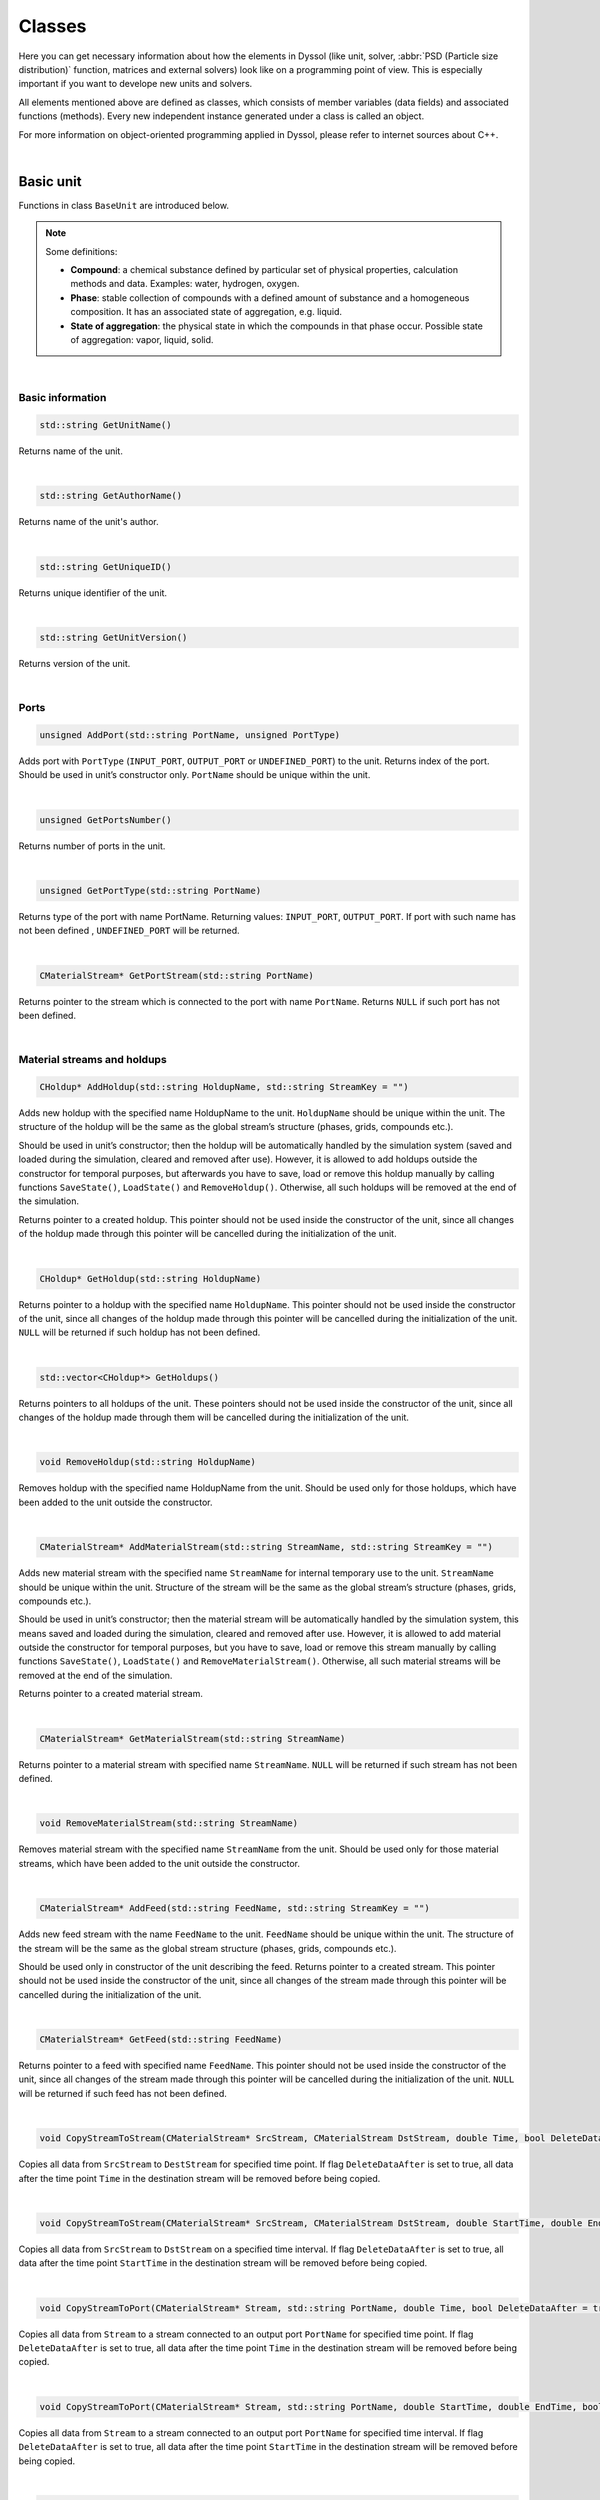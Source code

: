 .. _sec.classes:

=======
Classes
=======

Here you can get necessary information about how the elements in Dyssol (like unit, solver, :abbr:`PSD (Particle size distribution)` function, matrices and external solvers) look like on a programming point of view. This is especially important if you want to develope new units and solvers. 

All elements mentioned above are defined as classes, which consists of member variables (data fields) and associated functions (methods). Every new independent instance generated under a class is called an object.

For more information on object-oriented programming applied in Dyssol, please refer to internet sources about C++.

|

.. _label-baseUnit:

Basic unit
==========

Functions in class ``BaseUnit`` are introduced below.

.. Note:: Some definitions:

	-	**Compound**: a chemical substance defined by particular set of physical properties, calculation methods and data. Examples: water, hydrogen, oxygen.
	
	-	**Phase**: stable collection of compounds with a defined amount of substance and a homogeneous composition. It has an associated state of aggregation, e.g. liquid. 
	
	-	**State of aggregation**: the physical state in which the compounds in that phase occur. Possible state of aggregation: vapor, liquid, solid.

|

Basic information
-----------------

.. code-block:: cpp

	std::string GetUnitName()
	
Returns name of the unit. 

|

.. code-block:: cpp

	std::string GetAuthorName()

Returns name of the unit's author. 

|

.. code-block:: cpp

	std::string GetUniqueID()

Returns unique identifier of the unit. 

|

.. code-block:: cpp

	std::string GetUnitVersion()
	
Returns version of the unit.

|

Ports
-----

.. code-block:: cpp

	unsigned AddPort(std::string PortName, unsigned PortType)

Adds port with ``PortType`` (``INPUT_PORT``, ``OUTPUT_PORT`` or ``UNDEFINED_PORT``) to the unit. Returns index of the port. Should be used in unit’s constructor only. ``PortName`` should be unique within the unit.

|

.. code-block:: cpp

	unsigned GetPortsNumber()
	
Returns number of ports in the unit. 

|

.. code-block:: cpp
	
	unsigned GetPortType(std::string PortName)
	
Returns type of the port with name PortName. Returning values: ``INPUT_PORT``, ``OUTPUT_PORT``. If port with such name has not been defined , ``UNDEFINED_PORT`` will be returned.

|

.. code-block:: cpp

	CMaterialStream* GetPortStream(std::string PortName)
	
Returns pointer to the stream which is connected to the port with name ``PortName``. Returns ``NULL`` if such port has not been defined.

|

Material streams and holdups
----------------------------

.. code-block:: cpp

	CHoldup* AddHoldup(std::string HoldupName, std::string StreamKey = "")
	
Adds new holdup with the specified name HoldupName to the unit. ``HoldupName`` should be unique within the unit. The structure of the holdup will be the same as the global stream’s structure (phases, grids, compounds etc.). 

Should be used in unit’s constructor; then the holdup will be automatically handled by the simulation system (saved and loaded during the simulation, cleared and removed after use). However, it is allowed to add holdups outside the constructor for temporal purposes, but afterwards you have to save, load or remove this holdup manually by calling functions ``SaveState()``, ``LoadState()`` and ``RemoveHoldup()``. Otherwise, all such holdups will be removed at the end of the simulation. 

Returns pointer to a created holdup. This pointer should not be used inside the constructor of the unit, since all changes of the holdup made through this pointer will be cancelled during the initialization of the unit. 

|

.. code-block:: cpp

	CHoldup* GetHoldup(std::string HoldupName)
	
Returns pointer to a holdup with the specified name ``HoldupName``. This pointer should not be used inside the constructor of the unit, since all changes of the holdup made through this pointer will be cancelled during the initialization of the unit. ``NULL`` will be returned if such holdup has not been defined.

|

.. code-block:: cpp

	std::vector<CHoldup*> GetHoldups()
	
Returns pointers to all holdups of the unit. These pointers should not be used inside the constructor of the unit, since all changes of the holdup made through them will be cancelled during the initialization of the unit.

|

.. code-block:: cpp

	void RemoveHoldup(std::string HoldupName)
	
Removes holdup with the specified name HoldupName from the unit. Should be used only for those holdups, which have been added to the unit outside the constructor.

|

.. _label-AddMaterialStream:

.. code-block:: cpp

	CMaterialStream* AddMaterialStream(std::string StreamName, std::string StreamKey = "") 
	
Adds new material stream with the specified name ``StreamName`` for internal temporary use to the unit. ``StreamName`` should be unique within the unit. Structure of the stream will be the same as the global stream’s structure (phases, grids, compounds etc.). 

Should be used in unit’s constructor; then the material stream will be automatically handled by the simulation system, this means saved and loaded during the simulation, cleared and removed after use. However, it is allowed to add material outside the constructor for temporal purposes, but you have to save, load or remove this stream manually by calling functions ``SaveState()``, ``LoadState()`` and ``RemoveMaterialStream()``. Otherwise, all such material streams will be removed at the end of the simulation.

Returns pointer to a created material stream. 

|

.. code-block:: cpp

	CMaterialStream* GetMaterialStream(std::string StreamName)
	
Returns pointer to a material stream with specified name ``StreamName``. ``NULL`` will be returned if such stream has not been defined.

|

.. code-block:: cpp

	void RemoveMaterialStream(std::string StreamName)
	
Removes material stream with the specified name ``StreamName`` from the unit. Should be used only for those material streams, which have been added to the unit outside the constructor.

|

.. code-block:: cpp

	CMaterialStream* AddFeed(std::string FeedName, std::string StreamKey = "")
	
Adds new feed stream with the name ``FeedName`` to the unit. ``FeedName`` should be unique within the unit. The structure of the stream will be the same as the global stream structure (phases, grids, compounds etc.). 

Should be used only in constructor of the unit describing the feed. Returns pointer to a created stream. This pointer should not be used inside the constructor of the unit, since all changes of the stream made through this pointer will be cancelled during the initialization of the unit.

|

.. code-block:: cpp

	CMaterialStream* GetFeed(std::string FeedName)
	
Returns pointer to a feed with specified name ``FeedName``. This pointer should not be used inside the constructor of the unit, since all changes of the stream made through this pointer will be cancelled during the initialization of the unit. ``NULL`` will be returned if such feed has not been defined.

|

.. code-block:: cpp

	void CopyStreamToStream(CMaterialStream* SrcStream, CMaterialStream DstStream, double Time, bool DeleteDataAfter = true)
	
Copies all data from ``SrcStream`` to ``DestStream`` for specified time point. If flag ``DeleteDataAfter`` is set to true, all data after the time point ``Time`` in the destination stream will be removed before being copied.

|

.. code-block:: cpp

	void CopyStreamToStream(CMaterialStream* SrcStream, CMaterialStream DstStream, double StartTime, double EndTime, bool DeleteDataAfter = true)
	
Copies all data from ``SrcStream`` to ``DstStream`` on a specified time interval. If flag ``DeleteDataAfter`` is set to true, all data after the time point ``StartTime`` in the destination stream will be removed before being copied.

|

.. code-block:: cpp

	void CopyStreamToPort(CMaterialStream* Stream, std::string PortName, double Time, bool DeleteDataAfter = true)
	
Copies all data from ``Stream`` to a stream connected to an output port ``PortName`` for specified time point. If flag ``DeleteDataAfter`` is set to true, all data after the time point ``Time`` in the destination stream will be removed before being copied.

|

.. code-block:: cpp

	void CopyStreamToPort(CMaterialStream* Stream, std::string PortName, double StartTime, double EndTime, bool DeleteDataAfter = true)
	
Copies all data from ``Stream`` to a stream connected to an output port ``PortName`` for specified time interval. If flag ``DeleteDataAfter`` is set to true, all data after the time point ``StartTime`` in the destination stream will be removed before being copied.

|

.. code-block:: cpp

	void CopyPortToStream(std::string PortName, CMaterialStream* Stream, double Time, bool DeleteDataAfter = true)
	
Copies stream’s data of the input port ``PortName`` to another stream ``Stream`` for specified time point. If flag ``DeleteDataAfter`` is set to true, all data after the time point Time in the destination stream will be removed before being copied.

|

.. code-block:: cpp

	void CopyPortToStream(std::string PortName, CMaterialStream* Stream, double StartTime, double EndTime, bool DeleteDataAfter = true)
	
Copies stream’s data of the input port ``PortName`` to another stream ``Stream`` for specified time interval. If flag ``DeleteDataAfter`` is set to true, all data after the time point ``StartTime`` in the destination stream will be removed before being copied.

|

.. code-block:: cpp

	double CalcTemperatureFromProperty(ECompoundTPProperties Property, std::vector<double> CompoundFractions, double Value)
	
Returns temperature of a generic system of composition ``CompoundFractions`` for a specific value ``Value`` of the property ``Property``. Possible properties are those defined in :ref:`material database <label-materialDataDetailed>`. For more information, please refer to :ref:`label-thermo` on this page.

|

.. code-block:: cpp

	double CalcPressureFromProperty(ECompoundTPProperties Property, std::vector<double> CompoundFractions, double Value)
	
Returns pressure of a generic system of composition ``CompoundFractions`` for a specific value ``Value`` of the property ``Property``. Possible properties are those defined in :ref:`material database <label-materialDataDetailed>`. For more information, please refer to :ref:`label-thermo` on this page.

|

.. code-block:: cpp

	void HeatExchange(CMaterialStream* Stream1, CMaterialStream* Stream2, double Time, double Efficiency);
	
Performs a heat exchange between material streams ``Stream1`` and ``Stream2`` at specified time point ``Time`` with a specified efficiency ``Efficiency`` ranging between 0 and 1. For more information, please refer to :ref:`label-thermo` on this page.

|

Time points
-----------

.. code-block:: cpp

	std::vector<double> GetAllInputTimePoints(double StartTime, double EndTime, bool ForceStartBoundary = false, bool ForceEndBoundary = false)

Returns all time points on which input streams of the unit are defined for specified time interval. Input streams are all streams connected to the input ports. If ``ForceStartBoundary`` and/or ``ForceEndBoundary`` flag is enabled, corresponding boundary points will be forcibly added to the resulting vector.

|

.. code-block:: cpp

	std::vector<double> GetAllDefinedTimePoints(double StartTime, double EndTime, bool ForceStartBoundary = false, bool ForceEndBoundary = false)

Returns all time points for specified time interval on which input streams and unit parameters are defined. Input streams are all streams connected to the input ports. If ``ForceStartBoundary`` and/or ``ForceEndBoundary`` flag is enabled, corresponding boundary points will be forcibly added to the resulting vector.

|

.. code-block:: cpp

	std::vector<double> GetAllStreamsTimePoints(std::vector<CMaterialStream*> Srteams, double StartTime, double EndTime)

Returns all time points for specified time interval on which ``Stream``-s are defined. 

|

.. _label-unitParameters:

Unit parameters
---------------

.. code-block:: cpp

	unsigned AddConstParameter(std::string Name, double MinValue, double MaxValue, double InitValue, std::string Description = "")

Adds new constant unit parameter to the unit with the name ``Name``, boundary values ``MinValue`` and ``MaxValue``, description ``Description``, and initializes it with the value ``InitValue``. The name of the parameter should be unique within the unit. 

Should be used in unit’s constructor only. Returns index of the parameter. 

|

.. code-block:: cpp

	unsigned AddTDParameter(std::string Name, double MinValue, double MaxValue, double InitValue, std::string Description = "")

Adds new time-dependent unit parameter to the unit with the name ``Name``, boundary values ``MinValue`` and ``MaxValue``, description ``Description``, and initializes it in the time point 0 s with the value ``InitValue``. The name of the parameter should be unique within the unit. 

Should be used in unit’s constructor only. Returns index of the parameter. 

|

.. code-block:: cpp

	unsigned AddStringParameter(std::string Name, std::string InitValue = "", std::string Description = "")

Adds new string unit parameter to the unit with the name ``Name``, description ``Description``, and initializes it with the value ``InitValue``. The name of the parameter should be unique within the unit. 

Should be used in unit’s constructor only. Returns index of the parameter. 

|

.. code-block:: cpp

	unsigned AddSolverAggregation(std::string Name, std::string Description = "")

Adds new solver parameter of type ``SOLVER_AGGREGATION_1`` with name ``Name`` and description ``Description``. Allows choosing a specific solver with current type to use it in unit. The name of the parameter should be unique within the unit. 

Should be used in unit’s constructor only. Returns index of the parameter.

|

.. code-block:: cpp

	unsigned GetParametersNumber()

Returns number of unit parameters which have been defined in the unit. 

|

.. code-block:: cpp

	std::string GetParameterName(unsigned Index)

Returns name of the unit parameter with the specified index Index. Empty string is returned if such parameter has not been defined.

|

.. code-block:: cpp

	double GetParameterMinVal(std::string ParameterName)
	
Returns minimum allowable value of the time-dependent or constant unit parameter with the name ``ParameterName``. Returns ``0`` if such parameter has not been defined or this is not a constant or time-dependent parameter.

|

.. code-block:: cpp

	double GetParameterMaxVal(std::string ParameterName)

Returns maximum allowable value of the time-dependent or constant unit parameter with the name ``ParameterName``. Returns ``0`` if such parameter has not been defined or this is not a constant or time-dependent parameter.

|

.. code-block:: cpp

	double GetConstParameterValue(std::string ParameterName)
	
Returns value of a constant unit parameter with the name ``ParameterName``. Returns ``0`` if such constant parameter has not been defined.

|

.. code-block:: cpp

	double GetTDParameterValue(std::string ParameterName, double Time)

Returns value of a time-dependent unit parameter with the name ``ParameterName`` at the specified time point ``Time``. If the parameter is not defined at ``Time``, linear interpolation will be used to obtain the value. Returns ``0`` if such time-dependent parameter has not been defined.

|

.. code-block:: cpp

	std::string GetStringParameterValue(std::string ParameterName)
	
Returns value of a string unit parameter. If such string parameter has not been defined, empty string will be returned.

|

.. code-block:: cpp

	CAggregationSolver* GetSolverAggregation(std::string ParameterName)
	
Returns pointer to a chosen solver of ``SOLVER_AGGREGATION_1`` type. Returns ``nullptr`` if such unit parameter has not been defined.

|

.. code-block:: cpp

	void SetParameterValue(std::string ParameterName, double Value, double Time = 0)

Sets ``Value`` of a constant or a time dependent unit parameter in the specified time point ``Time``. If the time point does not exist, it will be created. If the time point already exists, its value will be overwritten.

|

.. code-block:: cpp

	void SetParameterValue(std::string ParameterName, std::string Value)
	
Sets new ``Value`` of a string unit parameter with the specified name ``ParameterName``. 

|

.. code-block:: cpp

	std::vector<double> GetParameterTimePoints(std::string ParameterName, double TimeStart, double TimeEnd)
	
Returns all time points for which time-dependent parameter is defined within the specified time interval [``TimeStart``; ``TimeEnd``]. Returns empty vector if such parameter has not been defined or this is not a time-dependent parameter.

|

State variables
---------------


.. _label-AddStateVariable:

.. code-block:: cpp

	unsigned AddStateVariable(std::string Name, double InitValue, bool SaveHistory = false)
	
Adds new state variable and initializes it with ``InitValue``. Name must be unique within the unit’s state variables. Parameter ``SaveHistory`` specifies if the history of all changes of variable should be saved during calculation for further post-processing. To save history, function ``SaveStateVariables()`` should be called. All variables which are added with this function will be automatically saved and restored during the simulation. Should be used in ``Initialize`` function of the unit. 

Returns index of added variable.

|

.. code-block:: cpp

	unsigned GetStateVariablesNumber()	

Returns number of state variables which have been defined in this unit. 

|

.. code-block:: cpp

	std::string GetStateVariableName(unsigned Index)
	
Returns the name of the state variable with specified index. Returns empty string if such variable has not been defined.

|

.. code-block:: cpp

	double GetStateVariable(std::string Name)
	
Returns value of internal state variable with name Name. Returns ``0`` if such variable has not been defined.

|

.. code-block:: cpp

	void SetStateVariable(std::string Name, double Value)
	
Sets new value ``Value`` of a state variable ``Name``. 

|

.. code-block:: cpp

	void ClearStateVariables()
	
Removes all state variables and history of their changes. 

|

.. code-block:: cpp

	void SaveStateVariables(double Time)
	
Saves values of those internal variables defined as having history at the current time ``Time``.

|

Compounds
---------

.. code-block:: cpp

	std::vector<std::string> GetCompoundsList()
	
Returns unique keys of all compounds defined in the current flowsheet. 

|

.. code-block:: cpp

	std::vector<std::string> GetCompoundsNames()

Returns names of all compounds defined in the current flowsheet. 

|

.. code-block:: cpp

	unsigned GetCompoundsNumber()

Returns number of compounds which are defined in the current flowsheet. 

|

.. code-block:: cpp

	double GetCompoundConstant(std::string CompoundKey, unsigned Constant)

Returns value of constant physical property for specified compound. These properties are stored in the database of materials. Possible constants are listed below:

	-	``SOA_AT_NORMAL_CONDITIONS``
	
	-	``NORMAL_BOILING_POINT``
	
	-	``NORMAL_FREEZING_POINT``
	
	-	``CRITICAL_TEMPERATURE``
	
	-	``CRITICAL_PRESSURE``
	
	-	``MOLAR_MASS``
	
	-	``STANDARD_FORMATION_ENTHALPY``
	
	-	``HEAT_OF_FUSION_AT_NORMAL_FREEZING_POINT``
	
	-	``HEAT_OF_VAPORIZATION_AT_NORMAL_BOILING_POINT``
	
	-	``REACTIVITY_TYPE``
	
	-	``CONST_PROP_USER_DEFINED_XX``

.. _label-defConstProp:

.. Note:: Definition of constant properties:

	+----------------------------------------------------+------------------------------------------------+----------+
	|   Definition in class                              |   Name                                         |   Units  |
	+====================================================+================================================+==========+
	|   ``SOA_AT_NORMAL_CONDITIONS``                     |   State of aggregation at normal conditions    |   [-]    |
	+----------------------------------------------------+------------------------------------------------+----------+
	|   ``NORMAL_BOILING_POINT``                         |   Normal boiling point                         |   [K]    |
	+----------------------------------------------------+------------------------------------------------+----------+
	|   ``NORMAL_FREEZING_POINT``                        |   Normal freezing point                        |   [K]    |
	+----------------------------------------------------+------------------------------------------------+----------+
	|   ``CRITICAL_TEMPERATURE``                         |   Critical temperature                         |   [K]    |
	+----------------------------------------------------+------------------------------------------------+----------+
	|   ``CRITICAL_PRESSURE``                            |   Critical pressure                            |   [Pa]   |
	+----------------------------------------------------+------------------------------------------------+----------+
	|   ``MOLAR_MASS``                                   |   Molar mass                                   | [kg/mol] |
	+----------------------------------------------------+------------------------------------------------+----------+
	|   ``STANDARD_FORMATION_ENTHALPY``                  |   Standard formation enthalpy                  | [J/mol]  |
	+----------------------------------------------------+------------------------------------------------+----------+
	|   ``HEAT_OF_FUSION_AT_NORMAL_FREEZING_POINT``      |   Heat of fusion at normal freezing point      | [J/mol]  |
	+----------------------------------------------------+------------------------------------------------+----------+
	|   ``HEAT_OF_VAPORIZATION_AT_NORMAL_BOILING_POINT`` |   Heat of vaporization at normal boiling point | [J/mol]  |
	+----------------------------------------------------+------------------------------------------------+----------+
	|   ``REACTIVITY_TYPE``                              |   Reactivity type                              |   [-]    |
	+----------------------------------------------------+------------------------------------------------+----------+
	|   ``CONST_PROP_USER_DEFINED_XX``                   |   User defined property                        |   [-]    |
	+----------------------------------------------------+------------------------------------------------+----------+

|

.. code-block:: cpp

	double GetCompoundTPDProp(std::string CompoundKey, unsigned Property, double Temperature, double Pressure)

Returns value of temperature/pressure-dependent physical properties stored in the :ref:`material database <label-materialDataDetailed>` for compound with specified ``Temperature`` [K] and ``Pressure`` [Pa]. Possible properties are listed below:

	-	``DENSITY``
	
	-	``HEAT_CAPACITY_CP``
	
	-	``ENTHALPY``

	-	``VAPOR_PRESSURE``

	-	``VISCOSITY``

	-	``THERMAL_CONDUCTIVITY``
	
	-	``PERMITTIVITY``

	-	``TP_PROP_USER_DEFINED_XX``

.. _label-defDepProp:
	
.. Note:: Definition of temperature-dependent properties:

	+-----------------------------+------------------------+--------------------+
	| Define                      |   Name                 |   Units            |
	+=============================+========================+====================+
	|   ``DENSITY``               |   Density              |   [kg/m :math:`^3`]|
	+-----------------------------+------------------------+--------------------+
	|   ``HEAT_CAPACITY``         |   Heat                 |  [J/(kg·K)]        |
	+-----------------------------+------------------------+--------------------+
	|   ``ENTHALPY``              |   Enthalpy             |  [J/kg]            |
	+-----------------------------+------------------------+--------------------+
	|  ``VAPOR_PRESSURE``         |   Vapor                |  [Pa]              |
	+-----------------------------+------------------------+--------------------+
	|  ``VISCOSITY``              |   Viscosity            |  [Pa·s]            |
	+-----------------------------+------------------------+--------------------+
	|  ``THERMAL_CONDUCTIVITY``   |   Thermal              |  [W/(m·K)]         |
	+-----------------------------+------------------------+--------------------+
	| ``PERMITTIVITY``            |   Permittivity         |  [F/m]             |
	+-----------------------------+------------------------+--------------------+
	| ``TP_PROP_USER_DEFINED_XX`` |   User                 |  [-]               |
	+-----------------------------+------------------------+--------------------+

|

.. code-block:: cpp

	double GetCompoundsInteractionProp(std::string CompoundKey1, std::string CompoundKey2, unsigned Property, double Temperature, double Pressure)
	
Returns the value of the interaction property for selected compounds under the specified ``Temperature`` [K] and ``Pressure`` [Pa]. These properties are stored in the database of materials. Possible properties are listed below:

	-	``INTERFACE_TENSION``
	
	-	``INT_PROP_USER_DEFINED_XX``
	
.. Note::Definition of interaction properties between two pure compounds:

	+------------------------------+-------------------------+---------+
	| Define                       |   Name                  |  Units  |
	+==============================+=========================+=========+
	| ``INTERFACE_TENSION``        |   Interface tension     |  [N/m]  |
	+------------------------------+-------------------------+---------+
	| ``INT_PROP_USER_DEFINED_XX`` |   User defined property |  [-]    |
	+------------------------------+-------------------------+---------+

|

.. code-block:: cpp

	bool IsCompoundNameDefined(std::string CompoundName)
	
Returns ``true`` if compound with specified name has been defined, otherwise returns ``false``.

|

.. code-block:: cpp

	bool IsCompoundKeyDefined(std::string CompoundKey)
	
Returns ``true`` if compound with specified unique key has been defined, otherwise returns ``false``.

|

Phases
------

.. code-block:: cpp

	unsigned GetPhasesNumber()
	
Returns number of phases which are currently defined in the flowsheet. 

|

.. code-block:: cpp

	std::string GetPhaseName(unsigned PhaseType)

Returns name of the specified phase. Possible values of ``PhaseType`` are: 
	
	- ``SOA_SOLID`` 
	
	- ``SOA_LIQUID``
	
	- ``SOA_LIQUID2``
	
	- ``SOA_VAPOR``
	
Returns empty string if such phase has not been defined.

|

.. code-block:: cpp

	unsigned GetPhaseSOA(unsigned PhaseIndex)
	
Returns state of aggregation for the phase with index ``PhaseIndex``. Returns ``SOA_UNDEFINED`` if the phase with specified index doesn’t exist.

|

.. code-block:: cpp

	size_t GetPhaseIndex(unsigned PhaseType)
	
Returns index of the specified phase. Returns ``-1`` if such phase has not been defined. Possible values of PhaseType are: 
	
	- ``SOA_SOLID`` 
	
	- ``SOA_LIQUID``
	
	- ``SOA_LIQUID2``
	
	- ``SOA_VAPOR``

|

.. code-block:: cpp

	bool IsPhaseDefined(unsigned PhaseType)
	
Returns ``true`` if such phase has been defined in the flowsheet. Possible values of PhaseType are: 

	- ``SOA_SOLID`` 
	
	- ``SOA_LIQUID``
	
	- ``SOA_LIQUID2``
	
	- ``SOA_VAPOR``

|

.. code-block:: cpp

	unsigned GetLiquidPhasesNumber()
	
Returns number of defined liquid phases.

|

Solid distributed properties
----------------------------

.. _label-EDistrTypes:

.. code-block:: cpp

	std::vector<EDistrTypes> GetDistributionsTypes()

Returns list of types of solid distributions, which have been defined in the flowsheet. Possible types are:

	-	``DISTR_COMPOUNDS``: distribution by compounds.
	
	-	``DISTR_SIZE``: distribution by particle size.
	
	-	``DISTR_PART_POROSITY``: distribution by partcle porosity.
	
	-	``DISTR_FORM_FACTOR``: distribution by particle form factor.
	
	-	``DISTR_COLOR``: distribution by particle color.
	
	-	``DISTR_USER_DEFINED_01`` to ``DISTR_USER_DEFINED_10``: user defined distribution.

|

.. code-block:: cpp

	std::vector<unsigned> GetDistributionsClasses()
	
Returns list with number of classes for all defined distributions.

|

.. code-block:: cpp

	unsigned GetDistributionsNumber()
	
Returns number of solids distributions, which have been defined in the flowsheet.

|

.. code-block:: cpp

	EGridTypes GetDistributionGridType(EDistrTypes distrType)
	
Returns grid’s type, which was defined for specified solid distribution ``distrType``. Possible values are:

	-	``GRID_NUMERIC``
	
	-	``GRID_SYMBOLIC``
	
	-	``GRID_UNDEFINED``

|

.. _label-getNumericGrid: 

.. code-block:: cpp

	std::vector<double> GetNumericGrid(EDistrTypes distrType)
	
Returns grid of classes for specified solid distribution for *Numeric grid*. Returns empty vector if this distribution has *Symbolic grid*.

|

.. code-block:: cpp

	std::vector<std::string> GetSymbolicGrid(EDistrTypes distrType)
	
Returns grid of classes for specified solid distribution for *Symbolic grid*. Retunrs empty vector if this distribution has *Numeric grid*.

|

.. code-block:: cpp

	unsigned GetClassesNumber(EDistrTypes distrType)
	
Returns number of classes for specified solid distribution. Returns ``0`` if such distribution has not been defined.

|

.. code-block:: cpp

	std::vector<double> GetClassesMeans(EDistrTypes distrType)
	
Returns means of classes for specified solid distribution with *Numeric grid*. Retunrs empty vector if such distribution has not been defined or has *Symbolic grid*.

|

.. code-block:: cpp

	std::vector<double> GetPSDGridDiameters()
	
Returns size grid for particle diameters. Returns empty vector if ``DISTR_SIZE`` distribution has not been defined.

|

.. code-block:: cpp

	std::vector<double> GetPSDGridVolumes()
	
Returns size grid for particle volumes. Returns empty vector if ``DISTR_SIZE`` distribution has not been defined.

|

.. code-block:: cpp

	std::vector<double> GetPSDMeanDiameters()
	
Returns mean particle diameters. Returns empty vector if ``DISTR_SIZE`` distribution has not been defined.

|

.. code-block:: cpp

	std::vector<double> GetPSDMeanSurfaces()
	
Returns mean particle surfaces. Returns empty vector if ``DISTR_SIZE`` distribution has not been defined. 

|

.. code-block:: cpp

	std::vector<double> GetPSDMeanVolumes()
	
Returns mean particle volumes. Returns empty vector if ``DISTR_SIZE`` distribution has not been defined. 

|

.. code-block:: cpp

	std::vector<double> GetClassesSizes(EDistrTypes distrType)
	
Returns sizes of classes for specified solid distribution with *Numeric grid*. Returns empty vector if such distribution has not been defined or has *Symbolic grid*.

|

.. code-block:: cpp

	bool IsDistributionDefined(EDistrTypes distrType)
	
Returns ``ture`` if such solids distribution has been defined in the flowsheet.

|

.. code-block:: cpp

	void CalculateTM(EDistrTypes distrType, std::vector<double> InDistr, std::vector<double> OutDistr, CTransformMatrix &outTM)
	
Calculates transformation matrix for one-dimensional distribution with type ``distrType`` according to input and output distributions. Obtained matrix can be applied to the stream instead of direct setting of distribution to retain secondary dimensions in multidimensional distribution.

Following algorithm is applied to setup transformation matrix:

	1.	Go through the classes of source and target distributions from left to right. 
	
	2.	The mostleft notempty class of the initial distribution proceeds to the mostleft notempty class of the output distribution.
	
	3.	Transition to the next class of the initial distribution is performed if the current class is completely transferred to the output distribution. 
	
	4.	Transition to the next class of the output distribution is performed if the current class is already full.

|

Tolerance
---------

.. code-block:: cpp

	double GetAbsTolerance()

Returns absolute tolerance, which has been defined for the flowsheet. 

|

.. code-block:: cpp

	double GetRelTolerance()

Returns relative tolerance, which has been defined for the flowsheet.

|

Errors and warnings
-------------------

.. code-block:: cpp

	void RaiseError(std::string Description = "")
	
Can be called to indicate that an error occurred. Description will be displayed in the simulation’s log and simulation will be stopped after setting.

|

.. code-block:: cpp

	void RaiseWarning(std::string Description = "")
	
Can be called to indicate warning. Description will be displayed in the simulation’s log and simulation will not be stopped.

|

.. code-block:: cpp

	void ShowInfo(std::string Description)

Can be called to write out messages to the simulation’s log screen during the simulation. Description will be displayed in the simulation’s log.

|

Plots
-----

.. code-block:: cpp

	int AddPlot(std::string PlotName, std::string XAxisName, std::string YAxisName)

Adds new 2-dimensional plot with specified name and axis, returns index of the plot. ``PlotName`` must be unique within the unit’s plots. Returns ``-1`` on error.

|

.. code-block:: cpp

	int AddPlot(std::string PlotName, std::string XAxisName, std::string YAxisName, std::string ZAxisName)

Adds new 3-dimensional plot with specified name and axis, returns index of the plot. ``PlotName`` must be unique within the unit’s plots. Returns ``-1`` on error.

|

.. code-block:: cpp

	int AddCurveOnPlot(std::string PlotName, std::string CurveName)

Adds new curve with specified name ``CurveName`` on the 2-dimensional plot with name ``PlotName``. Returns index of the curve within specified plot. Returns ``-1`` on error.

|

.. code-block:: cpp

	int AddCurveOnPlot(std::string PlotName, double ZValue)

Adds new curve with specified ``ZValue`` on the 2- or 3-dimensional plot with name ``PlotName``. Returns index of the curve within specified plot. 

``ZValue`` can be time, ...

Returns ``-1`` on error.

|

.. code-block:: cpp

	void AddPointOnCurve(std::string PlotName, std::string CurveName, double X, double Y)

Adds new point on specified curve ``CurveName`` for 2-dimensional plot.

|

.. code-block:: cpp

	void AddPointOnCurve(std::string PlotName, double ZValue, double X, double Y)

Adds new point on specified curve for 3-dimensional plot with specified ``ZValue``. ``ZValue`` can be time, ...

|

.. code-block:: cpp

	void AddPointOnCurve(std::string PlotName, std::string CurveName, std::vector<double> X, std::vector<double> Y)

Adds new points on specified curve ``CurveName`` for 2-dimensional plot named ``PlotName``.

|

.. code-block:: cpp

	void AddPointOnCurve(std::string PlotName, double ZValue, std::vector<double> X, std::vector<double> Y)

Adds new points on specified curve ``ZValue`` for 3-dimensional plot named ``PlotName``. ``ZValue`` can be time, ...

|

Virtual functions
-----------------

Virtual function is declared within the base class, which you can re-define in your derived class.

|

.. code-block:: cpp

	void Simulate(double Time)
	
Calculates unit on a specified time point ``Time`` for **steady-state units**. Is called by the suimulator iteratively for all time points for which this unit should be calculated. All logic of the unit’s model must be implemented here.

|

.. code-block:: cpp

	void Simulate(double StartTime, double EndTime)
	
Calculates unit for specified time interval for **dynamic units**. Is called by the suimulator iteratively for all time points for which this unit should be calculated. All logic of the unit’s model must be implemented here.

|

.. code-block:: cpp

	void Initialize(double Time)
	
Initializes unit at the time point ``Time``. Is called by the simulator only once at the start of the simulation. Here some additional objects can be initialized (for example holdups, material streams or state variables).

|

.. _label-SaveState:

.. code-block:: cpp

	void SaveState()

Saves current state of the unit. All time dependent variables which weren’t added to the unit be manually saved here with the help of :ref:`AddStateVariable <label-AddStateVariable>`, :ref:`AddMaterialStream <label-AddMaterialStream>` or :ref:`AddHoldup <label-AddHoldup>`. 

For flowsheets containing **recycled streams**, this function is called when the convergence on the current time interval is reached, this also ensures the return to the previous state of the unit if convergence fails during the calculation.

|

.. _label-LoadState:

.. code-block:: cpp

	void LoadState()

Loads last saved state of the unit. All time dependent variables which were previously saved in ``SaveState()`` function should be manually loaded here. 

|

.. code-block:: cpp

	void Finalize()

Finalizes unit. Is called by the simulator only once at the end of the simulation. Here closing and cleaning operations can be performed.

|

.. _label-stream:

Stream
======

Functions in classes ``CMaterialStream`` and ``CHoldup`` are introduced below.

|

Basic stream properties
-----------------------

All functions in this section are for both ``CMaterialStream`` and ``CHoldup``.

.. code-block:: cpp

	std::string GetStreamName()
	
Returns the name of the material stream / holdup. 

|

.. code-block:: cpp

	void SetStreamName(std::string Name)
	
Sets the name of the material stream / holdup. 

|

Time points
-----------

All functions in this section are for both ``CMaterialStream`` and ``CHoldup``.

.. code-block:: cpp

	void AddTimePoint(double Time, double SourceTime = -1)
	
Adds new time point ``Time`` to the material stream / holdup. Data for this time point is copied from ``SourceTime``. By default (``SourceTime = -1``) data will be copied from the previous time point. If this is the first time point in the material stream / holdup, all data will be set to ``0``. If such time point already exists, nothing will be done.

|

.. code-block:: cpp

	void RemoveTimePoint(double Time)
	
Removes time point ``Time`` from the material stream / holdup, if such point exists. 

|

.. code-block:: cpp

	void RemoveTimePoints(double Start, double End)
	
Removes all time points from the specified interval, including boundaries.

|

.. code-block:: cpp

	void RemoveTimePointsAfter(double Start, bool IncludeStart = false)
	
Removes all data after the specified time point including (if ``IncludeStart`` is set to ``true``) or excluding (``IncludeStart`` is set to ``false``) point ``Start``.

|


.. code-block:: cpp

	std::vector<double> GetAllTimePoints()

Returns all time points which are defined in the material stream / holdup. 

|


.. code-block:: cpp

	std::vector<double> GetTimePointsForInterval(double Start, double End, bool ForceInclBoudaries = false)
	
Returns the list of time points for the specified time interval (incl. boundary points ``Start`` and ``End``). If ``ForceInclBoudaries`` is set to ``true``, resulting vector will contain boundary points even if they have not been defined in the material stream / holdup.

|


.. code-block:: cpp

	double GetLastTimePoint()

Returns last defined time point in the material stream / holdup. Returns ``-1`` if no time points have been defined.

|

.. code-block:: cpp

	double GetPreviousTimePoint(double Time)
	
Returns the nearest time point before ``Time``. Returns ``-1`` if there is no time points before the specified value.

|

Overall properties
------------------

.. _label-massFlow:

.. code-block:: cpp

	double GetMassFlow(double Time, unsigned Basis)
	
Specific function for ``CMaterialStream``. 

Returns mass or mole flow of the material stream at the specified time point ``Time``. If such time point has not been defined, interpolation of data will be done. 

``Basis`` is a basis of results (``BASIS_MASS`` in [kg/s] or ``BASIS_MOLL`` in [mol/s]):

``BASIS_MASS``: :math:`\dot m` in [kg/s], total mass flow of the material stream.

``BASIS_MOLL``: :math:`\sum\limits_i \dfrac{\dot m \cdot w_i}{M_i}` in [mol/s], with :math:`w_i` mass fraction of the phase :math:`i`, and :math:`M_i` molar mass of the phase :math:`i`.

|

.. _label-mass:

.. code-block:: cpp

	double GetMass(double Time, unsigned Basis) 
	
Specific function for ``CHoldup``. 

Returns mass or mole of the holdup at the specified time point ``Time``. If such time point has not been defined, interpolation of data will be done. 

``Basis`` is a basis of results (``BASIS_MASS`` in [kg] or ``BASIS_MOLL`` in [mol]):

``BASIS_MASS``: :math:`m` in [kg], total mass of the holdup.

``BASIS_MOLL``: :math:`\sum\limits_i \dfrac{m \cdot w_i}{M_i}` in [mol], with :math:`w_i` mass fraction of the phase :math:`i`, and :math:`M_i` molar mass of the phase :math:`i`.

|

.. _label-setMassFlow:

.. code-block:: cpp

	void SetMassFlow(double Time, double Value, unsigned Basis)
	
Specific function for ``CMaterialStream``. 
	
Sets mass flow of the material stream at the time point ``Time``. Negative values before setting will be converted to ``0``. If the time point Time has not been defined in the material stream, then the value will not be set. 

``Basis`` is a basis of results (``BASIS_MASS`` in [kg/s] or ``BASIS_MOLL`` in [mol/s]):

``BASIS_MASS``: in this case you directly have your input ``Value`` as mass flow: :math:`\dot{m} =` ``Value`` in [kg/s]

``BASIS_MOLL``: in this case you have ``Value`` as mole flow and this should be converted to mass flow. :math:`\dot{m} =` ``Value`` :math:`\cdot \sum\limits_i M_i \cdot w_i` in [mol/s], with :math:`w_i` mass fraction of the phase :math:`i`, and :math:`M_i` molar mass of the phase :math:`i`.

|

.. _label-setMass:

.. code-block:: cpp

	void SetMass(double Time, double Value, unsigned Basis)
	
Specific function for ``CHoldup``. 

Sets mass of the holdup at the time point ``Time``. Previously set negative values will be converted to ``0``. If the time point ``Time`` has not been defined in the holdup, then the value will not be set. 

``Basis`` is a basis of results (``BASIS_MASS`` in [kg] or ``BASIS_MOLL`` in [mol]):

``BASIS_MASS``: in this case you directly have your input ``Value`` as mass value: :math:`m =` ``Value`` in [kg].

``BASIS_MOLL``: in this case you have ``Value`` as mole amount and this should be converted to mass. :math:`m =` ``Value`` :math:`\cdot \sum\limits_i M_i \cdot w_i` in [mol], with :math:`w_i` mass fraction of the phase :math:`i`, and :math:`M_i` molar mass of the phase :math:`i`.

|

.. _label-temp:

.. code-block:: cpp

	double GetTemperature(double Time)
	
Function for both ``CMaterialStream`` and ``CHoldup``.

Returns temperature of the material stream / holdup at the specified time point ``Time`` in [K]. If such time point has not been defined, interpolation of data will be done.

|

.. _label-setTemp:

.. code-block:: cpp

	void SetTemperature(double Time, double Value)

Function for both ``CMaterialStream`` and ``CHoldup``.

Sets temperature of the material stream / holdup at the time point ``Time`` in [K]. Negative values before setting will be converted to ``0``. If time the point ``Time`` has not been defined in the material stream / holdup, the value will not be set.

|

.. _label-pressure:

.. code-block:: cpp

	double GetPressure(double Time)
	
Function for both ``CMaterialStream`` and ``CHoldup``.

Returns pressure of the material stream / holdup at the specified time point ``Time`` in [Pa]. If such time point has not been defined, interpolation of data will be done.

|

.. _label-setPressure:

.. code-block:: cpp

	void SetPressure(double Time, double Value)

Function for both ``CMaterialStream`` and ``CHoldup``.

Sets pressure of the material stream / holdup in the time point ``Time`` in [Pa]. Negative values before setting will be converted to ``0``. If the time point ``Time`` has not been defined in the material stream / holdup, the value will not be set.

|

.. code-block:: cpp

	double GetOverallProperty(double Time, unsigned Property, unsigned Basis)
		
Returns non-constant physical property value for the overall mixture at the specified time point ``Time``. If such time point has not been defined, interpolation of data will be done. 

``Basis`` is a basis of results (``BASIS_MASS`` or ``BASIS_MOLL``).

``Property`` is an identifier of a physical property. Available properties are:

	-	``FLOW`` and ``TOTAL_FLOW`` for material stream ``CMaterialStream``: refer to function :ref:`getMassFlow <label-massFlow>`.
	
	-	``MASS`` and ``TOTAL_MASS`` for holdup ``CHoldup``: refer to function :ref:`getMass <label-mass>`.
	
	-	``TEMPERATURE``: refer to function :ref:`getTemperature <label-temp>`.
	
	-	``PRESSURE``: refer to function :ref:`getPressure <label-pressure>`.
	
	-	``MOLAR_MASS``: :math:`\sum\limits_i M_i \cdot w_i`, with :math:`M` molar mass of the total flow, :math:`w_i` mass fraction of the phase :math:`i`, and :math:`M_i` molar mass of the phase :math:`i`.
	
	-	``ENTHALPY``:
	
		- Set ``Basis`` as ``BASIS_MASS``: :math:`\sum\limits_i H_i \cdot w_i`, with :math:`H_i` the enthalpy of the phase :math:`i`, and :math:`w_i` the mass fraction of the phase :math:`i`.
		
		- Set ``Basis`` as ``BASIS_MOLL``: :math:`\sum\limits_i H_i \cdot x_i`, with :math:`H_i` the enthalpy of the phase :math:`i`, and :math:`x_i` the mole fraction of the phase :math:`i`.


.. Note:: Definition of overall mixture properties:

	+--------------------------+--------------------+---------------------------------------------------------------------------+
	|   Define                 |   Name             |   Units                                                                   |
	+==========================+====================+===========================================================================+
	|``FLOW``, ``TOTAL_FLOW``  | Mass / mole flow   | [kg/s] or  [mol/s]                                                        |
	+--------------------------+--------------------+---------------------------------------------------------------------------+
	| ``MASS``, ``TOTAL_MASS`` | Mass / mole        | [kg] or [mol]                                                             |
	+--------------------------+--------------------+---------------------------------------------------------------------------+
	|   ``TEMPERATURE``        |   Temperature      |   [K]                                                                     |
	+--------------------------+--------------------+---------------------------------------------------------------------------+
	|   ``PRESSURE``           |   Pressure         |   [Pa]                                                                    |
	+--------------------------+--------------------+---------------------------------------------------------------------------+
	|   ``MOLAR_MASS``         |   Molar mass       |   [kg/mol]                                                                |
	+--------------------------+--------------------+---------------------------------------------------------------------------+
	|   ``ENTHALPY``           |   Enthalpy         |   [J/kg/s] or [J/mol/s] for material stream, [J/kg] or [J/mol] for holdup |
	+--------------------------+--------------------+---------------------------------------------------------------------------+

|

.. code-block:: cpp

	double SetOverallProperty(double Time, unsigned Property, double Value, unsigned Basis)
	
Sets non-constant physical property value for the overall mixture at the specified time point ``Time``.

Basis is a basis of the value (``BASIS_MASS`` or ``BASIS_MOLL``). 

``Property`` is an identifier of a physical property. Available properties are:

	-	``FLOW`` and ``TOTAL_FLOW`` for material stream ``CMaterialStream``: refer to function :ref:`setMassFlow <label-setMassFlow>`.
	
	-	``MASS`` and ``TOTAL_MASS`` for holdup ``CHoldup``: refer to function :ref:`setMass <label-setMass>`.
	
	-	``TEMPERATURE``: refer to function :ref:`setTemperature <label-setTemp>`.
	
	-	``PRESSURE``: refer to function :ref:`setPressure <label-setPressure>`.


.. Note:: Definition of overall mixture properties:

	+--------------------------+--------------------+-------------------------+
	|   Define                 |   Name             |   Units                 |
	+==========================+====================+=========================+
	|``FLOW``, ``TOTAL_FLOW``  |   Mass / mole flow | [kg/s] or  [mol/s]      |
	+--------------------------+--------------------+-------------------------+
	| ``MASS``, ``TOTAL_MASS`` | Mass / mole        | [kg] or [mol]           |
	+--------------------------+--------------------+-------------------------+
	|   ``TEMPERATURE``        |   Temperature      |   [K]                   |
	+--------------------------+--------------------+-------------------------+
	|   ``PRESSURE``           |   Pressure         |   [Pa]                  |
	+--------------------------+--------------------+-------------------------+
	|   ``MOLAR_MASS``         |   Molar mass       |   [kg/mol]              |
	+--------------------------+--------------------+-------------------------+
	|   ``ENTHALPY``           |   Enthalpy         |   [J/kg/s] or [J/mol/s] |
	+--------------------------+--------------------+-------------------------+
	
|

.. code-block:: cpp

	double CalcTemperatureFromProperty(ECompoundTPProperties Property, double Time, double Value)

Function for both ``CMaterialStream`` and ``CHoldup``.

Returns temperature of the material stream / holdup for a specific value ``Value`` of the property ``Property`` at the time point ``Time``. Available properties are those defined in :ref:`material database <label-materialDataDetailed>`. 

For further information, please refer to :ref:`label-thermo` on this page.

|

.. code-block:: cpp

	double CalcPressureFromProperty(ECompoundTPProperties Property, double Time, double Value)

Function for both ``CMaterialStream`` and ``CHoldup``.
	
Returns pressure of the material stream / holdup for a specific value ``Value`` of the property ``Property`` at the time point ``Time``. Available properties are those defined in :ref:`material database <label-materialDataDetailed>`. 

For further information, please refer to :ref:`label-thermo` on this page.

|

Compounds
---------

.. code-block:: cpp

	double GetCompoundFraction(double Time , std::string CompoundKey, unsigned Basis)

Function for both ``CMaterialStream`` and ``CHoldup``.
	
Returns total fraction of the compound with key ``CompoundKey`` at the time point ``Time``. If such time point has not been defined, interpolation of data will be done.

Basis can be ``BASIS_MASS`` or ``BASIS_MOLL``.

``BASIS_MASS``: :math:`f_i = \sum \limits_i w_i \cdot f_{i}`, with :math:`f_i` the mass fraction of compound :math:`i`, and :math:`w_i` the mass fraction of phase :math:`i`.

``BASIS_MOLL``: :math:`f_i^{mol} = \sum \limits_i w_i \dfrac{f_i}{M_i \cdot \sum\limits_j \frac{f_{i,j}}{M_j}}`, with :math:`f_i^{mol}` the mole fraction of compound :math:`i`, :math:`f_{i,j}` the mass fraction of compound :math:`j` in phase :math:`i`, and :math:`M_j` the molar mass of compound :math:`j`.

|

.. code-block:: cpp

	double GetCompoundPhaseFraction(double Time, std::string CompoundKey, unsigned Phase, unsigned Basis)

Function for both ``CMaterialStream`` and ``CHoldup``.

Returns fraction of the compound with the key ``CompoundKey`` in the phase ``Phase`` (``SOA_SOLID``, ``SOA_LIQUID``, ``SOA_VAPOR``) for the time point ``Time``. If such time point has not been defined, interpolation of data will be done.

Basis can be ``BASIS_MASS`` or ``BASIS_MOLL``.

``BASIS_MASS``: :math:`f_{i,j}`, mass fraction of compound :math:`j` in phase :math:`i`.

``BASIS_MOLL``: :math:`f_{i,j}^{mol} = \sum \limits_i w_i \dfrac{f_{i,j}}{M_i \cdot \sum\limits_j \frac{f_{i,j}}{M_j}}`, with :math:`f_{i,j}^{mol}` the mole fraction of compound :math:`j` in phase :math:`i`, and :math:`M_j` the molar mass of compound :math:`j`.

|

.. code-block:: cpp

	void SetCompoundPhaseFraction (double Time, std::string CompoundKey, unsigned Phase, double Fraction, unsigned Basis)

Function for both ``CMaterialStream`` and ``CHoldup``.

Sets fraction of the compound with key ``CompoundKey`` in phase ``Phase`` (``SOA_SOLID``, ``SOA_LIQUID``, ``SOA_VAPOR``) for the time point ``Time``. If such time point has not been defined, nothing will be done. Negative values before setting will be converted to ``0``.

Basis can be ``BASIS_MASS`` or ``BASIS_MOLL``.

``BASIS_MASS``: in this case you have your input ``Fraction`` directly as mass fraction of compound :math:`j` in phase :math:`i`: :math:`f_{i,j} =` ``Fraction``.

``BASIS_MOLL``: :math:`f_{i,j} =` ``Fraction`` :math:`\cdot \dfrac{M_i}{\sum\limits_j \frac{f_{i,j}}{M_j}}`, with :math:`f_{i,j}^{mol}` the mole fraction of compound :math:`j` in phase :math:`i`, and :math:`M_j` the molar mass of compound :math:`j`.

|

.. code-block:: cpp

	double GetCompoundMassFlow(double Time, std::string CompoundKey, unsigned Phase, unsigned Basis)

Specific function for ``CMaterialStream``. 

Returns mass flow of the compound with key CompoundKey in phase Phase (``SOA_SOLID``, ``SOA_LIQUID``, ``SOA_VAPOR``) for the time point ``Time``. If such time point has not been defined, interpolation of data will be done. 

Basis is a basis of value (``BASIS_MASS`` in [kg/s] or ``BASIS_MOLL`` in [mol/s]).

``BASIS_MASS``: :math:`\dot{m}_{i,j} = w_i \cdot f_{i,j} \cdot \dot{m}`, with :math:`\dot m_{i,j}` the mass flow of compound :math:`j` in phase :math:`i`, :math:`w_i` the mass fraction of phase :math:`i`, and :math:`f_{i,j}` the mass fraction of compound :math:`j` in phase :math:`i`.

``BASIS_MOLL``: :math:`\dot{m}_{i,j} = w_i \cdot f_{i,j} \cdot \sum\limits_k \dfrac{\dot{m} \cdot w_k}{M_k}`, with :math:`\dot m` the total mass flow of the material stream, and :math:`M_k` the molar mass of phase :math:`k`.

|

.. code-block:: cpp

	double GetCompoundMass(double Time, std::string CompoundKey, unsigned Phase, unsigned Basis)

Specific function for ``CHoldup``. 

Returns mass of the compound with key CompoundKey in phase Phase (``SOA_SOLID``, ``SOA_LIQUID``, ``SOA_VAPOR``) for the time point ``Time``. If such time point has not been defined, interpolation of data will be done. 

Basis is a basis of value (``BASIS_MASS`` in [kg] or ``BASIS_MOLL`` in [mol]).

``BASIS_MASS``: :math:`m_{i,j} = w_i \cdot f_{i,j} \cdot m`, with :math:`m_{i,j}` the mass of compound :math:`j` in phase :math:`i`, :math:`w_i` the mass fraction of phase :math:`i`, and :math:`f_{i,j}` the mass fraction of compound :math:`j` in phase :math:`i`.

``BASIS_MOLL``: :math:`m_{i,j} = w_i \cdot f_{i,j} \cdot \sum\limits_k \dfrac{m \cdot w_k}{M_k}`, with :math:`m` the total mass of the holdup, and :math:`M_k` the molar mass of phase :math:`k`.

|

.. code-block:: cpp

	double GetCompoundConstant(std::string CompoundKey, ECompoundConstProperties ConstProperty)

Function for both ``CMaterialStream`` and ``CHoldup``.
	
Returns value of the constant physical property ``ConstProperty`` for the specified compound. These properties are stored in :ref:`material database <label-materialDataDetailed>`. Available constants are:
	
	-	``SOA_AT_NORMAL_CONDITIONS``

	-	``NORMAL_BOILING_POINT``
	
	-	``NORMAL_FREEZING_POINT``
	
	-	``CRITICAL_TEMPERATURE``
	
	-	``CRITICAL_PRESSURE``
	
	-	``MOLAR_MASS``
	
	-	``STANDARD_FORMATION_ENTHALPY``
	
	-	``HEAT_OF_FUSION_AT_NORMAL_FREEZING_POINT``
	
	-	``HEAT_OF_VAPORIZATION_AT_NORMAL_BOILING_POINT``
		
	-	``REACTIVITY_TYPE``
	
	-	``CONST_PROP_USER_DEFINED_XX``


.. Note:: Definition of constant properties for pure compounds:

	+----------------------------------------------------+------------------------------------------------+------------+
	|   Define                                           |   Name                                         |   Unit     |
	+====================================================+================================================+============+
	|   ``SOA_AT_NORMAL_CONDITIONS``                     |   State of aggregation at normal conditions    |   [-]      |
	+----------------------------------------------------+------------------------------------------------+------------+
	|   ``NORMAL_BOILING_POINT``                         |   Normal boiling point                         |   [K]      |
	+----------------------------------------------------+------------------------------------------------+------------+
	|   ``NORMAL_FREEZING_POINT``                        |   Normal freezing point                        |   [K]      |
	+----------------------------------------------------+------------------------------------------------+------------+
	|   ``CRITICAL_TEMPERATURE``                         |   Critical temperature                         |  [K]       |
	+----------------------------------------------------+------------------------------------------------+------------+
	|   ``CRITICAL_PRESSURE``                            |   Critical pressure                            |   [Pa]     |
	+----------------------------------------------------+------------------------------------------------+------------+
	|   ``MOLAR_MASS``                                   |   Molar mass                                   |   [kg/mol] |
	+----------------------------------------------------+------------------------------------------------+------------+
	|   ``STANDARD_FORMATION_ENTHALPY``                  |   Standard formation enthalpy                  |   [J/mol]  |
	+----------------------------------------------------+------------------------------------------------+------------+
	|   ``HEAT_OF_FUSION_AT_NORMAL_FREEZING_POINT``      |   Heat of fusion at normal freezing point      |   [J/mol]  |
	+----------------------------------------------------+------------------------------------------------+------------+
	|   ``HEAT_OF_VAPORIZATION_AT_NORMAL_BOILING_POINT`` |   Heat of vaporization at normal boiling point |   [J/mol]  |
	+----------------------------------------------------+------------------------------------------------+------------+
	|   ``REACTIVITY_TYPE``                              |   Reactivity type                              |   [-]      |
	+----------------------------------------------------+------------------------------------------------+------------+
	|   ``CONST_PROP_USER_DEFINED_XX``                   |   User defined property                        |   [-]      |
	+----------------------------------------------------+------------------------------------------------+------------+

|

.. code-block:: cpp

	double GetCompoundTPDProp(std::string CompoundKey, unsigned Property, double Temperature, double Pressure)

Function for both ``CMaterialStream`` and ``CHoldup``.
	
Returns value of the temperature / pressure-dependent physical Property (which are stored in the database of materials) for the compound with the specified ``Temperature`` in [K] and ``Pressure`` in [Pa]. Available properties are:

	-	``DENSITY``
	
	-	``HEAT_CAPACITY_CP``
	
	-	``VAPOR_PRESSURE``
	
	-	``VISCOSITY``
	
	-	``THERMAL_CONDUCTIVITY``
	
	-	``PERMITTIVITY``
	
	-	``ENTHALPY``
	
	-	``TP_PROP_USER_DEFINED_XX``


.. Note:: Definition of temperature-dependent compound properties:

	+-------------------------------+-----------------------------+---------------------------------------------------------------------------+
	|   Define                      |   Name                      |   Unit                                                                    |
	+===============================+=============================+===========================================================================+
	|   ``DENSITY``                 |   Density                   |   [kg/m :math:`^3`]                                                       |
	+-------------------------------+-----------------------------+---------------------------------------------------------------------------+
	|   ``HEAT_CAPACITY_CP``        |   Heat capacity :math:`C_p` |   [J/(kg·K)]                                                              |
	+-------------------------------+-----------------------------+---------------------------------------------------------------------------+
	|   ``VAPOR_PRESSURE``          |   Vapor pressure            |   [Pa]                                                                    |
	+-------------------------------+-----------------------------+---------------------------------------------------------------------------+
	|   ``VISCOSITY``               |   Viscosity                 |   [Pa·s]                                                                  |
	+-------------------------------+-----------------------------+---------------------------------------------------------------------------+
	|   ``THERMAL_CONDUCTIVITY``    |   Thermal conductivity      |   [W/(m·K)]                                                               |
	+-------------------------------+-----------------------------+---------------------------------------------------------------------------+
	|   ``PERMITTIVITY``            |   Permittivity              |   [F/m]                                                                   |
	+-------------------------------+-----------------------------+---------------------------------------------------------------------------+
	|   ``ENTHALPY``                |   Enthalpy                  |   [J/kg/s] or [J/mol/s] for material stream, [J/kg] or [J/mol] for holdup |
	+-------------------------------+-----------------------------+---------------------------------------------------------------------------+
	|   ``TP_PROP_USER_DEFINED_XX`` |   User defined property     |  [-]                                                                      |
	+-------------------------------+-----------------------------+---------------------------------------------------------------------------+

|

.. code-block:: cpp

	double GetCompoundTPDProp(double Time, std::string CompoundKey, unsigned Property)
	
Function for both ``CMaterialStream`` and ``CHoldup``.

Returns value of the temperature / pressure-dependent physical ``Property`` (which are stored in the database of materials) for the compound with the current temperature and pressure. Available properties are:

	-	``DENSITY``
	
	-	``HEAT_CAPACITY_CP``
	
	-	``VAPOR_PRESSURE``
	
	-	``VISCOSITY``
	
	-	``THERMAL_CONDUCTIVITY``
	
	-	``PERMITTIVITY``
	
	-	``ENTHALPY``
	
	-	``TP_PROP_USER_DEFINED_XX``


.. Note:: Definition of temperature-dependent compound properties:

	+-------------------------------+-----------------------------+---------------------------------------------------------------------------+
	|   Define                      |   Name                      |   Unit                                                                    |
	+===============================+=============================+===========================================================================+
	|   ``DENSITY``                 |   Density                   |   [kg/m :math:`^3`]                                                       |
	+-------------------------------+-----------------------------+---------------------------------------------------------------------------+
	|   ``HEAT_CAPACITY_CP``        |   Heat capacity :math:`C_p` |   [J/(kg·K)]                                                              |
	+-------------------------------+-----------------------------+---------------------------------------------------------------------------+
	|   ``VAPOR_PRESSURE``          |   Vapor pressure            |   [Pa]                                                                    |
	+-------------------------------+-----------------------------+---------------------------------------------------------------------------+
	|   ``VISCOSITY``               |   Viscosity                 |   [Pa·s]                                                                  |
	+-------------------------------+-----------------------------+---------------------------------------------------------------------------+
	|   ``THERMAL_CONDUCTIVITY``    |   Thermal conductivity      |   [W/(m·K)]                                                               |
	+-------------------------------+-----------------------------+---------------------------------------------------------------------------+
	|   ``PERMITTIVITY``            |   Permittivity              |   [F/m]                                                                   |
	+-------------------------------+-----------------------------+---------------------------------------------------------------------------+
	|   ``ENTHALPY``                |   Enthalpy                  |   [J/kg/s] or [J/mol/s] for material stream, [J/kg] or [J/mol] for holdup |
	+-------------------------------+-----------------------------+---------------------------------------------------------------------------+
	|   ``TP_PROP_USER_DEFINED_XX`` |   User defined property     |  [-]                                                                      |
	+-------------------------------+-----------------------------+---------------------------------------------------------------------------+

|

.. code-block:: cpp

	double GetCompoundInteractionProp(std::string CompoundKey1, std::string CompoundKey2, unsigned Property, double Temperature, double Pressure)
	
Function for both ``CMaterialStream`` and ``CHoldup``.

Returns the value of the interaction property ``Property`` for the selected compounds under the specified ``Temperature`` in [K] and ``Pressure`` in [Pa]. These properties are stored in the :ref:`material database <label-materialDataDetailed>`. Available properties are:

	-	``INTERFACE_TENSION``
	
	-	``INT_PROP_USER_DEFINED_XX``
	
.. Note:: Definition of interaction properties between two pure compounds:
	
	+--------------------------------+-------------------------+---------+
	|   Define                       |   Name                  |   Unit  |
	+================================+=========================+=========+
	|   ``INTERFACE_TENSION``        |   Interface tension     |   [N/m] |
	+--------------------------------+-------------------------+---------+
	|   ``INT_PROP_USER_DEFINED_XX`` |   User defined property |   [-]   |
	+--------------------------------+-------------------------+---------+	

|

.. code-block:: cpp

	double GetCompoundInteractionProp(double Time, std::string CompoundKey1, std::string CompoundKey2, unsigned Property)
	
Function for both ``CMaterialStream`` and ``CHoldup``.

Returns the value of the interaction property ``Property`` for the selected compounds under the current temperature and pressure. These properties are stored in the :ref:`material database <label-materialDataDetailed>`. Available properties are:

	-	``INTERFACE_TENSION``
	
	-	``INT_PROP_USER_DEFINED_XX``
	
.. Note:: Definition of interaction properties between two pure compounds:
	
	+--------------------------------+-------------------------+---------+
	|   Define                       |   Name                  |   Unit  |
	+================================+=========================+=========+
	|   ``INTERFACE_TENSION``        |   Interface tension     |   [N/m] |
	+--------------------------------+-------------------------+---------+
	|   ``INT_PROP_USER_DEFINED_XX`` |   User defined property |   [-]   |
	+--------------------------------+-------------------------+---------+	

|

Phases
------

.. code-block:: cpp

	double GetPhaseMassFlow(double Time, unsigned Phase, unsigned Basis = BASIS_MASS)

Specific function for ``CMaterialStream``. 

Returns mass flow of the specified phase ``Phase`` (``SOA_SOLID``, ``SOA_LIQUID``, ``SOA_VAPOR``) in the material stream for the time point ``Time``. If such time point has not been defined, the value will be interpolated. 

Basis is a basis of value (``BASIS_MASS`` in [kg/s] or ``BASIS_MOLL`` in [mol/s]).

``BASIS_MASS``: :math:`\dot{m}_i = \dot{m} \cdot w_i`, with :math:`\dot{m}_i` the mass flow of phase :math:`i`, :math:`w_i` the mass fraction of phase :math:`i`, and :math:`\dot{m}` the total mass flow of the material stream.

``BASIS_MOLL``: :math:`\dot{n}_i = \dfrac{\dot{m} \cdot w_i}{M_i}`, with :math:`\dot{n}_i` the mole flow of phase :math:`i`, :math:`w_i` the mass fraction of phase :math:`i`, :math:`\dot{m}` the total mass flow of the material stream, and :math:`M_i` the molar mass of phase :math:`i`.

|

.. code-block:: cpp

	double GetPhaseMass(double Time, unsigned Phase, unsigned Basis = BASIS_MASS)

Specific function for ``CHoldup``. 

Returns mass of the specified phase ``Phase`` (``SOA_SOLID``, ``SOA_LIQUID``, ``SOA_VAPOR``) in the holdup for the time point ``Time``. If such time point has not been defined, the value will be interpolated.

Basis is a basis of value (``BASIS_MASS`` in [kg] or ``BASIS_MOLL`` in [mol]).

``BASIS_MASS``: :math:`m_i = m \cdot w_i`, with :math:`m_i` the mass of phase :math:`i`, :math:`w_i` the mass fraction of phase :math:`i`, and :math:`m` the total mass flow of the material stream.

``BASIS_MOLL``: :math:`n_i = \dfrac{m \cdot w_i}{M_i}`, with :math:`n_i` the mole of phase :math:`i`, :math:`w_i` the mass fraction of phase :math:`i`, :math:`m` the total mass flow of the material stream, and :math:`M_i` the molar mass of phase :math:`i`.

|

.. _label-setPhaseMassFlow:

.. code-block:: cpp
	
	void SetPhaseMassFlow(double Time, unsigned Phase, double Value, unsigned Basis)

Specific function for ``CMaterialStream``. 
	
Sets mass flow of the specified phase ``Phase`` (``SOA_SOLID``, ``SOA_LIQUID``, ``SOA_VAPOR``) in the material stream for the time point ``Time``. 

Is performed by calculation and setting of a new total mass flow of the material stream and new phase fractions (according to the new mass flow of the specified phase). Negative values before setting will be converted to ``0``. If there is no specified time point or phase in the material stream, the value will not be set. 

Basis is a basis of value (``BASIS_MASS`` in [kg/s] or ``BASIS_MOLL`` in [mol/s]).

``BASIS_MASS``: in this case you have your input ``Value`` as mass flow of one defined phase: :math:`\dot m_i =` ``Value`` and :math:`w_i = \dot m_i / \dot m`. Meanwhile, the total mass flow :math:`\dot m` changes due to assignment for :math:`\dot m_i`: :math:`\dot m = \dot m_{old} + (` ``Value`` :math:`- \dot{m}_{i,old})`. Here :math:`\dot{m}_i` stands for the mass flow of phase :math:`i`, :math:`w_i` for the mass fraction of phase :math:`i`, and :math:`\dot{m}` for the total mass flow of the material stream.

``BASIS_MOLL``: in this case you have your input ``Value`` as mole flow of one defined phase: :math:`\dot m_i =` ``Value`` :math:`\cdot M_i ` and :math:`w_i = \dot m_i / \dot m`. Meanwhile, the total mass flow :math:`\dot m` changes due to assignment for :math:`\dot m_i`: :math:`\dot m = \dot m_{old} + (` ``Value`` :math:`\cdot M_i - \dot{m}_{i,old})`. Here :math:`w_i` stands for the mass fraction of phase :math:`i`, :math:`\dot{m}` for the total mass flow of the material stream, and :math:`M_i` for the molar mass of phase :math:`i`.

|

.. _label-setPhaseMass:

.. code-block:: cpp
	
	void SetPhaseMass(double Time, unsigned Phase, double Value, unsigned Basis)

Specific function for ``CHoldup``. 
	
Sets mass of the specified phase ``Phase`` (``SOA_SOLID``, ``SOA_LIQUID``, ``SOA_VAPOR``) in the holdup for the time point ``Time``. 

Is performed by calculation and setting of a new total mass flow of the holdup and new phase fractions (according to the new mass of the specified phase). Negative values before setting will be converted to ``0``. If there is no specified time point or phase in the holdup, the value will not be set. 

Basis is a basis of value (``BASIS_MASS`` in [kg] or ``BASIS_MOLL`` in [mol]).

``BASIS_MASS``: in this case you have your input ``Value`` as the mass of one defined phase: :math:`m_i =` ``Value`` and :math:`w_i = m_i / m`. Meanwhile, the total mass :math:`m` changes due to assignment for :math:`m_i`: :math:`\dot m = \dot m_{old} + (` ``Value`` :math:`- \dot{m}_{i,old})`. Here :math:`m_i` stands for the mass of phase :math:`i`, :math:`w_i` for the mass fraction of phase :math:`i`, and :math:`m` for the total mass of the holdup. 

``BASIS_MOLL``: in this case you have your input ``Value`` as mole flow of one defined phase: :math:`m_i = ` ``Value`` :math:`\cdot M_i` , :math:`w_i = m_i / m`. Meanwhile, the total mass :math:`m` changes due to assignment for :math:`m_i`: :math:`m = m_{old} + (` ``Value`` :math:`\cdot M_i - m_{i,old})`. Here :math:`m_i` stands for the mass of phase :math:`i`, :math:`w_i` for the mass fraction of phase :math:`i`, :math:`m` for the total mass of the holdup, and :math:`M_i` for the molar mass of phase :math:`i`.

|

.. code-block:: cpp
	
	double GetSinglePhaseProp(double Time, unsigned Property, unsigned Phase, unsigned Basis)

Function for both ``CMaterialStream`` and ``CHoldup``.

Returns non-constant physical property value for the phase mixture ``Phase`` (``SOA_SOLID``, ``SOA_LIQUID``, ``SOA_VAPOR``) for the specified time point. If such time point has not been defined, interpolation of data will be done. 

Basis is a basis of results (``BASIS_MASS`` or ``BASIS_MOLL``).

``Property`` is an identifier of a physical property. Available properties are:

	-	``FLOW``: only for class ``CMaterialStream``. Refer to function :ref:`getMassFlow <label-massFlow>`.
	
	-	``MASS``: only for class ``CHoldup``. Refer to function :ref:`getMass <label-mass>`.
	
	-	``TEMPERATURE``: refer to function :ref:`getTemperature <label-temp>`.
	
	-	``PRESSURE``: refer to function :ref:`getPressure <label-pressure>`.
	
	-	``PHASE_FRACTION``, ``FRACTION``: 
		
		- ``BASIS_MASS``: function returns :math:`w_i`, mass fraction of phase :math:`i`.
		
		- ``BASIS_MOLL``: function returns result of :math:`\left ( \dfrac{w_i}{M_i \cdot \sum\limits_j \frac{w_j}{M_j}} \right )`, with :math:`w_i` the mass fraction of phase :math:`i`, and :math:`M_i` the molar mass of phase :math:`i`.
	
	-	``MOLAR_MASS``: calculate the molar mass of the phase :math:`M` by :math:`\left ( \frac{1}{M} = \sum\limits_i \frac{w_i}{M_i} \right )`, with :math:`M_i` the molar mass of phase :math:`i`, and :math:`w_i` the mass fraction of phase :math:`i`.
	
	-	``DENSITY``: refer to function :ref:`getPhaseTPDProp <label-getPhaseTPD>`.
	
	-	``HEAT_CAPACITY_CP``: refer to function :ref:`getPhaseTPDProp <label-getPhaseTPD>`.
	
	-	``THERMAL_CONDUCTIVITY``: refer to function :ref:`getPhaseTPDProp <label-getPhaseTPD>`.
	
	-	``VISCOSITY``: refer to function :ref:`getPhaseTPDProp <label-getPhaseTPD>`.
	
	-	``VAPOR_PRESSURE``: refer to function :ref:`getPhaseTPDProp <label-getPhaseTPD>`.
	
	-	``PERMITTIVITY``: refer to function :ref:`getPhaseTPDProp <label-getPhaseTPD>`.
	
	-	``TP_PROP_USER_DEFINED_XX``: refer to function :ref:`getPhaseTPDProp <label-getPhaseTPD>`.
	
	-	``ENTHALPY``:
		
		For solid and liquid phase: :math:`h = h_0 + C_p \cdot \Delta T + \frac{M}{\rho} (P - P_0)`
		
		- ``BASIS_MASS``: :math:`H = \sum\limits_i \frac{h_i \cdot f_i}{M_i}`
		
		- ``BASIS_MOLL``: :math:`H = \sum\limits_i h_i \cdot f_i`
		
		For vapor phase: :math:`h = h_0 + C_p \cdot \Delta T`
		
		- ``BASIS_MASS``: :math:`H = \sum\limits_i \frac{h_i \cdot f_i}{M_i}`
		
		- ``BASIS_MOLL``: :math:`H = \sum\limits_i h_i \cdot f_i`
		
		.. Note:: Notations for enthalpy:
		
			:math:`H` – enthalpy of the phase. [J/kg/s] or [J/mol/s] for material stream; [J/kg] or [J/mol] for holdup
			
			:math:`h_i` – enthalpy of the compound :math:`i` [J/mol]
			
			:math:`f_i` – mass fraction of the compound :math:`i` in phase
			
			:math:`M_i` – molar mass of the compound :math:`i`
			
			:math:`h_0` – formation enthalpy [J/mol]
			
			:math:`C_p` – heat capacity for constant pressure of the compound
			
			:math:`\Delta T` – difference between the temperature at normal conditions (298.15 K) and current temperature
			
			:math:`P` – current pressure
			
			:math:`P_0` – pressure at normal conditions (101325 Pa)

|

.. Note:: Definition of single-phase mixture properties:

	+------------------------------------+-----------------------------+--------------------------------------------------------------------------+
	|   Define                           |   Name                      |   Unit                                                                   |
	+====================================+=============================+==========================================================================+
	|   ``FLOW``                         |   Mass flow                 |   [kg/s] or [mol/s]                                                      |
	+------------------------------------+-----------------------------+--------------------------------------------------------------------------+
	| ``MASS``                           | Mass                        | [kg] or [mol]                                                            |
	+------------------------------------+-----------------------------+--------------------------------------------------------------------------+
	|   ``TEMPERATURE``                  |   Temperature               |   [K]                                                                    |
	+------------------------------------+-----------------------------+--------------------------------------------------------------------------+
	|   ``PRESSURE``                     |   Pressure                  |   [Pa]                                                                   |
	+------------------------------------+-----------------------------+--------------------------------------------------------------------------+
	|   ``PHASE_FRACTION``, ``FRACTION`` |   Phase fraction            |   [-]                                                                    |
	+------------------------------------+-----------------------------+--------------------------------------------------------------------------+
	|   ``MOLAR_MASS``                   |   Molar mass                |   [kg/mol]                                                               |
	+------------------------------------+-----------------------------+--------------------------------------------------------------------------+
	|   ``DENSITY``                      |   Density                   |   [kg/m :math:`^3`]                                                      |
	+------------------------------------+-----------------------------+--------------------------------------------------------------------------+
	|   ``HEAT_CAPACITY_CP``             |   Heat capacity :math:`C_p` |   [J/(kg·K)]                                                             |
	+------------------------------------+-----------------------------+--------------------------------------------------------------------------+
	|   ``THERMAL_CONDUCTIVITY``         |   Thermal conductivity      |   [W/(m·K)]                                                              |
	+------------------------------------+-----------------------------+--------------------------------------------------------------------------+
	|  ``VISCOSITY``                     |   Viscosity                 |   [Pa·s]                                                                 |
	+------------------------------------+-----------------------------+--------------------------------------------------------------------------+
	|  ``VAPOR_PRESSURE``                |   Vapor pressure            |   [Pa]                                                                   |
	+------------------------------------+-----------------------------+--------------------------------------------------------------------------+
	|   ``ENTHALPY``                     |   Enthalpy                  |   [J/kg/s]or [J/mol/s] for material stream, [J/kg] or [J/mol] for holdup |
	+------------------------------------+-----------------------------+--------------------------------------------------------------------------+
	|   ``PERMITTIVITY``                 |   Permittivity              |   [F/m]                                                                  |
	+------------------------------------+-----------------------------+--------------------------------------------------------------------------+
	|   ``TP_PROP_USER_DEFINED_XX``      |   User defined property     |   [-]                                                                    |
	+------------------------------------+-----------------------------+--------------------------------------------------------------------------+

|

.. code-block:: cpp

	void SetSinglePhaseProp(double Time, unsigned Property, unsigned Phase, double Value, unsigned Basis)

Function for both ``CMaterialStream`` and ``CHoldup``.
	
Sets non-constant physical property value for phase mixture ``Phase`` (``SOA_SOLID``, ``SOA_LIQUID``, ``SOA_VAPOR``) for the specified time point ``Time``. If there is no specified time point or phase in the material stream or holdup, the value will not be set. 

``Property`` is an identifier of a physical property. Available properties are:

	-	``FLOW``: only for class ``CMaterialStream``. Refer to function :ref:`setPhaseMassFlow <label-setPhaseMassFlow>`.
	
	-	``MASS``: only for class ``CHoldup``. Refer to function :ref:`setPhaseMass <label-setPhaseMass>`.
	
	-	``FRACTION``: mass fraction of the ``Phase`` is set to ``Value``.


Basis is a basis of value (``BASIS_MASS`` or ``BASIS_MOLL``).

|

.. _label-getPhaseTPD:

.. code-block:: cpp

		double GetPhaseTPDProp(double Time, unsigned Property, unsigned Phase)

Function for both ``CMaterialStream`` and ``CHoldup``.
		
Returns value of temperature / pressure-dependent physical property for specified phase (``SOA_SOLID``, ``SOA_LIQUID``, ``SOA_VAPOR``) for the time point ``Time``. If such time point has not been defined, interpolation of data will be done.

Available properties are:

	-	``DENSITY``:
		
		- For solid phase: is calculated by :math:`\rho = \sum\limits_{i,j} \rho_i \, (1 - \varepsilon_j)\,f_{i,j}`, with :math:`\varepsilon_j` the porosity in interval :math:`j`, and :math:`f_{i,j}` the mass fraction of compound :math:`i` with porosity :math:`j`.
		
		- For liquid and vapor phase: is calculated by :math:`\frac{1}{\rho} = \sum\limits_i \frac{w_i}{\rho_i}`, with :math:`w_i` the mass fraction of compound :math:`i` in ``Phase``.
	
	-	``HEAT_CAPACITY_CP``: is calculated by :math:`C_p = \sum\limits_i w_i \cdot C_{p,i}`, with :math:`C_{p,i}` the heat capacity of compound :math:`i`, and :math:`w_i` the mass fraction of compound :math:`i` in ``Phase``.
	
	-	``VAPOR_PRESSURE``: is calculated by :math:`P_v = \min\limits_{i} (P_v)_i`, with :math:`(P_v)_i` vapor pressure of compound :math:`i`.
	
	-	``VISCOSITY``: 
		
		- For solid phase: is calculated by :math:`\eta = \sum\limits_i w_i\, \eta_i`, with :math:`\eta_i` the viscosity of compound :math:`i`, and :math:`w_i` the mass fraction of compound :math:`i`.
		
		- For liquid phase: is calculated by :math:`\ln \eta = \dfrac{\sum\limits_i w_i\,\ln \eta_i}{\sum\limits_i x_i\,\sqrt{M_i}}`, with :math:`\eta_i` the viscosity of compound :math:`i`, :math:`w_i` the mass fraction of compound :math:`i` in `Phase` and :math:`x_i` the mole fraction of compound :math:`i` in ``Phase``.
		
		
		- For vapor phase: :math:`\eta = \dfrac{\sum\limits_i x_i\,\sqrt{M_i}\,\eta_i}{\sum\limits_i x_i\,\sqrt{M_i}}`, with :math:`\eta_i` the viscosity of compound :math:`i`, :math:`w_i` the mass fraction of compound :math:`i` in `Phase`, and :math:`x_i` the mole fraction of compound :math:`i` in ``Phase``.
		
	
	-	``THERMAL_CONDUCTIVITY``:
	
		- For solid phase: is calculated by :math:`\lambda = \sum\limits_i w_i \, \lambda_i`, with :math:`\lambda_i` the thermal conductivity of compound :math:`i`.
		
		- For liquid phase: is calculated by :math:`\lambda = \dfrac{1}{\sqrt{\sum\limits_i x_i \, \lambda_i^{-2}}}`, with :math:`\lambda_i` the thermal conductivity of compound :math:`i`.
		
		- For vapor phase: is calculated by :math:`\lambda = \sum\limits_i \dfrac{x_i\,\lambda_i}{\sum\limits_j x_j\, F_{i,j}}`, :math:`F_{i,j} = \frac{(1 + \sqrt{\lambda_i^4 / \lambda_j} \sqrt{M_j / M_i})^2}{\sqrt{8(1 + M_i / M_j)}}`. With :math:`M_i` the molar mass of compound :math:`i`.

	-	``PERMITTIVITY``: is calculated by :math:`\varepsilon = \sum\limits_i w_i\,\varepsilon_i`, with :math:`\varepsilon_i` the permittivity of compound :math:`i`, and :math:`w_i` the mass fraction of compound :math:`i` in ``Phase``.
	
	-	``ENTHALPY``: is calculated by :math:`H = \sum\limits_i w_i\,H_i`, with :math:`H_i` the enthalpy of compound :math:`i`, and :math:`w_i` the mass fraction of compound :math:`i` in ``Phase``.
	
	-	``TP_PROP_USER_DEFINED_XX``: is calculated by :math:`Y = \sum\limits_i w_i\,Y_i`, with :math:`Y_i` the property value of compound :math:`i`, and :math:`w_i` the mass fraction of compound :math:`i` in ``Phase``.

.. Note:: Definition of temperature-dependent compound properties:

	+-------------------------------+-----------------------------+---------------------------------------------------------------------------+
	|   Define                      |   Name                      |   Unit                                                                    |
	+===============================+=============================+===========================================================================+
	|   ``DENSITY``                 |   Density                   |   [kg/m :math:`^3`]                                                       |
	+-------------------------------+-----------------------------+---------------------------------------------------------------------------+
	|   ``HEAT_CAPACITY_CP``        |   Heat capacity :math:`C_p` |   [J/(kg·K)]                                                              |
	+-------------------------------+-----------------------------+---------------------------------------------------------------------------+
	|   ``VAPOR_PRESSURE``          |   Vapor pressure            |   [Pa]                                                                    |
	+-------------------------------+-----------------------------+---------------------------------------------------------------------------+
	|   ``VISCOSITY``               |   Viscosity                 |   [Pa·s]                                                                  |
	+-------------------------------+-----------------------------+---------------------------------------------------------------------------+
	|   ``THERMAL_CONDUCTIVITY``    |   Thermal conductivity      |   [W/(m·K)]                                                               |
	+-------------------------------+-----------------------------+---------------------------------------------------------------------------+
	|   ``PERMITTIVITY``            |   Permittivity              |   [F/m]                                                                   |
	+-------------------------------+-----------------------------+---------------------------------------------------------------------------+
	|   ``ENTHALPY``                |   Enthalpy                  |   [J/kg/s] or [J/mol/s] for material stream, [J/kg] or [J/mol] for holdup |
	+-------------------------------+-----------------------------+---------------------------------------------------------------------------+
	|   ``TP_PROP_USER_DEFINED_XX`` |   User defined property     |  [-]                                                                      |
	+-------------------------------+-----------------------------+---------------------------------------------------------------------------+

|

Solid distributed properties
----------------------------

All functions in this section are for both ``CMaterialStream`` and ``CHoldup``.

.. code-block:: cpp

	double GetFraction(double Time, std::vector<unsigned> Coords)

Returns solid mass fraction by specified coordinates according to all defined distributions. If such time point has not been defined, interpolation of data will be done.

|

.. code-block:: cpp

	void SetFraction(double Time, std::vector<unsigned> Coords, double Value)
	
Sets solid mass fraction by specified coordinates according to all defined distributions. If such time point has not been defined in the material stream / holdup, nothing will be done. 

Direct setting of fractions to the material stream / holdup leads to a change of all dependent distributions. Approach with transformation matrix should be used to avoid this.

|

.. code-block:: cpp

	bool GetDistribution(double Time, EDistrTypes Dim, std::vector<double>& Result)
	
Returns vector of distributed property for specified time point ``Time`` and dimension ``Dim``. If such time point has not been defined in the material stream / holdup, then linear interpolation will be used to obtain data. 

Returns ``false`` on error.

|

.. code-block:: cpp

	bool GetDistribution(double Time, EDistrTypes Dim1, EDistrTypes Dim2, CDense2DMatrix& Result)
	
Returns matrix of two distributed dependent properties ``Dim1`` and ``Dim2`` for the specified time point ``Time``. 

If such time point has not been defined in the material stream / holdup, then linear interpolation will be used to obtain data. Rows of resulting matrix will correspond to ``Dim1``, columns – to ``Dim2``. 

Returns ``false`` on error.

|

.. code-block:: cpp

	bool GetDistribution(double Time, std::vector<EDistrTypes> Dims, CDenseMDMatrix& Result)

Returns multidimensional matrix of distributed dependent properties for specified time point ``Time`` and dimensions ``Dims``. If such time point has not been defined in the material stream / holdup, then linear interpolation will be used to obtain data. 

Returns ``false`` on error.

|

.. code-block:: cpp

	bool GetDistribution(double Time, EDistrTypes Dim, std::string Compound, std::vector<double>& Result)
	
Returns vector of distributed property for specified time point ``Time``, dimension ``Dim`` and compound ``Compound``. 

Input dimensions should not include distribution by compounds (``DISTR_COMPOUNDS``). If specified compound has not been defined in the material stream / holdup, nothing will be done. If specified time point has not been defined, then linear interpolation will be used to obtain data. 

Returns ``false`` on error.

|

.. code-block:: cpp

	bool GetDistribution(double Time, EDistrTypes Dim1, EDistrTypes Dim2, std::string Compound, CDense2DMatrix& 2DResult)
	
Returns matrix of two distributed dependent properties ``Dim1`` and ``Dim2`` for specified compound ``Compound`` and time point ``Time``. 

Input dimensions should not include distribution by compounds (``DISTR_COMPOUNDS``). If specified compound has not been defined in the material stream / holdup, nothing will be done. If specified time point has not been defined, then linear interpolation will be used to obtain data. Rows of resulting matrix will correspond to ``Dim1``, columns to ``Dim2``. 

Returns ``false`` on error.

|

.. code-block:: cpp

	bool GetDistribution(double Time, std::vector<EDistrTypes> Dims, std::string Compound, CDenseMDMatrix& MDResult)
	
Returns multidimensional matrix of distributed dependent properties for specified time point ``Time``, dimensions ``Dims`` and compound ``Compound``.

Input dimensions should not include distribution by compounds (``DISTR_COMPOUNDS``). If specified compound has not been defined in the material stream / holdup, nothing will be done. If specified time point has not been defined, then linear interpolation will be used to obtain data. 

Returns ``false`` on error.

|

.. code-block:: cpp

	bool SetDistribution(double Time, EDistrTypes Dim, std::vector<double> Distr)
	
Sets distributed property ``Distr`` of type ``Dim`` for specified time point ``Time``. 

If such time point or dimension doesn’t exist, nothing will be done. Returns ``false`` on error. 

Direct setting of distribution to the material stream / holdup leads to a change of all dependent distributions. Approach with transformation matrix should be used to avoid this.

|

.. code-block:: cpp

	bool SetDistribution(double Time, EDistrTypes Dim1, EDistrTypes Dim2, CDense2DMatrixDistr)
	
Sets matrix ``Distr`` of two dependent distributed properties of types ``Dim1`` and ``Dim2`` for specified time point ``Time``. If such time point or dimensions don’t exist nothing will be done. 

Returns ``false`` on error. 

Direct setting of distribution to the material stream / holdup leads to a change of all dependent distributions. Approach with transformation matrix should be used to avoid this.

|

.. code-block:: cpp

	bool SetDistribution(double Time,  CDenseMDMatrix Distr)
	
Sets multidimensional matrix ``Distr`` of dependent distributed properties for specified time point ``Time``. If such time point or dimensions, which are specified in ``Distr``, don’t exist, nothing will be done. 

Returns ``false`` on error. 

Direct setting of distribution to the material stream / holdup leads to a change of all dependent distributions. Approach with transformation matrix should be used to avoid this.

|

.. code-block:: cpp

	bool SetDistribution(double Time, EDistrTypes Dim, std::string Compound, std::vector<double> Distr)
	
Sets distributed property ``Distr`` of type ``Dim`` for specified compound ``Compound`` and time point ``Time``. If such time point, compound or dimension doesn’t exist, nothing will be done. Input dimensions should not include distribution by compounds (``DISTR_COMPOUNDS``). 

Returns ``false`` on error. 

Direct setting of distribution to the holdup leads to a change of all dependent distributions. Approach with transformation matrix should be used to avoid this.

|

.. code-block:: cpp

	bool SetDistribution(double Time, EDistrTypes Dim1, EDistrTypes Dim2, std::string Compound, CDense2DMatrix 2DDistr)
	
Sets matrix ``2DDistr`` of two dependent distributed properties of types ``Dim1`` and ``Dim2`` for specified compound ``Compound`` and time point ``Time``. If such time point, compound or dimensions don’t exist, nothing will be done. Input dimensions should not include distribution by compounds (``DISTR_COMPOUNDS``). 

Returns ``false`` on error. 

Direct setting of distribution to the holdup leads to a change of all dependent distributions. Approach with transformation matrix should be used to avoid this.

|

.. code-block:: cpp

	bool SetDistribution(double Time, std::string Compound, CDenseMDMatrix MDDistr)

Sets multidimensional matrix ``MDDistr`` of dependent distributed properties for specified compound ``Compound`` and time point ``Time``. If such time point, compound or dimensions, which are specified in ``MDDistr``, don’t exist, nothing will be done. Input dimensions should not include distribution by compounds (``DISTR_COMPOUNDS``). 

Returns ``false`` on error. 

Direct setting of distribution to the holdup leads to a change of all dependent distributions. Approach with transformation matrix should be used to avoid this.

|

.. code-block:: cpp

	bool ApplyTM(double Time, CTransformMatrix Transformation)

Transforms matrix of distributed parameters of solids for time point ``Time`` by applying a movement matrix ``Transformation``. Returns ``true`` if the transformation was successful.

|

.. code-block:: cpp

	bool ApplyTM (double Time, std::string Compound, CTransformMatrix Transformation)

Transforms matrix of distributed parameters of solids for specified compound ``Compound`` and time point ``Time`` by applying a movement matrix ``Transformation``. Dimensions of transformation matrix should not include distribution by compounds (``DISTR_COMPOUNDS``). Returns ``true`` if the transformation was successful.

|

.. code-block:: cpp

	void NormalizeDistribution(double Time)
	
Normalizes data in solid distribution matrix at the specified time point ``Time``. If ``Time`` has not been defined, nothing will be done.

|

.. code-block:: cpp

	void NormalizeDistribution(double Start, double End)
	
Normalizes data in solid distribution matrix in each time point from interval [``Start``; ``End``]. 

|

.. code-block:: cpp

	void NormalizeDistribution()
	
Normalizes data in solid distribution matrix in all defined time points.

|

Praticle size distribution
--------------------------

All functions in this section are for both ``CMaterialStream`` and ``CHoldup``.

.. _label-getPSD:

.. code-block:: cpp

	std::vector<double> GetPSD(double Time, EPSDType PSDType, EPSDGridType PSDGridType)
	
Returns particle size distribution of the total mixture of the solid phase at the time point ``Time``. 

``PSDGridType`` defines grid units if needed: ``EPSDGridType::DIAMETER`` for diameter in [m]; or ``EPSDGridType::VOLUME`` for volume in [m :math:`^3`]. 

``PSDType`` is a type of distribution. Available types are: ``PSD_q0``, ``PSD_Q0``, ``PSD_q2``, ``PSD_Q2``, ``PSD_q3``, ``PSD_Q3``, ``PSD_MassFrac``, ``PSD_Number``. 

PSD data is originally stored in a form of mass fractions and all transformations are performed by the following equations:

- ``PSD_q0``: number-related distribution of particles: :math:`q_{0,i} = \dfrac{N_i}{N_{tot} \cdot \Delta d_i}`;

- ``PSD_Q0``: :math:`Q_{0,i} = Q_{0,i-1} + q_{0,i} \cdot \Delta d_i`

- ``PSD_q2``: surface-area-related distribution of particles: :math:`q_{2,i} = \dfrac{Q_{2,i} - Q_{2,i-1}}{\Delta d_i}`

- ``PSD_Q2``: :math:`Q_{3,i} = \dfrac{\sum\limits_{j=0}^i N_j\,\pi\,d_j^2}{\sum\limits_j N_j \,\pi d_j^2}`

- ``PSD_q3``: :math:`q_{3,i} = w_i / \Delta d_i`

- ``PSD_Q3``: :math:`Q_{3,0} = w_0`, :math:`Q_{3,i} = Q_{3,i-1} + w_i`

- ``PSD_MassFrac``: returns the size distribution in the form of mass fractions with the total sum of 1.

- ``PSD_Number``: obtains number-related distribution of particles depends on several conditions. Three cases of calculation can be distinguished:

	1. If only one compound is specified: :math:`N_i = \dfrac{m_i}{\rho \, \frac{\pi}{6}\, d_i^3}`.
	
	2. For several compounds: :math:`N_i = \sum\limits_j \dfrac{M_{tot} \cdot w_{i,j}}{\frac{\pi \cdot d_i^3}{6} \cdot \rho_j}`.
	
	3. If distribution by particle porosity has been defined: :math:`N_i = \sum\limits_j N_{i,j}`, with 
	:math:`N_{i,j} = \sum\limits_k \dfrac{M_{tot} \cdot w_{i,j,k}}{\frac{\pi \cdot d_i^3}{6} \cdot \rho_j \cdot (1 - \varepsilon_k)}`.

.. Note:: Notations:

	:math:`i` – index of size classes

	:math:`j` – index of compounds

	:math:`k` – index of porosities

	:math:`d_i` – particle diameter of class :math:`i`

	:math:`\Delta d_i` – size of the class :math:`i`

	:math:`m_i` – mass of particles of class :math:`i`

	:math:`M_{tot}` – total mass of particles

	:math:`N_i` – number of particles of class :math:`i`

	:math:`N_{i,j}` – number of particles of compound :math:`j` with size class :math:`i`

	:math:`N_{tot}` – total number of particles

	:math:`w_i` – mass fraction of particles of class :math:`i`

	:math:`w_{i,j}` – mass fraction of particles of compound :math:`j` with size class :math:`i`

	:math:`w_{i,j,k}` – mass fraction of particles of compound :math:`j` with size class :math:`i` and porosity :math:`k`

	:math:`\rho_j` – density of compound :math:`j`

	:math:`\varepsilon_k` – porosity of class :math:`k`

	:math:`q_0` – number-related density distribution

	:math:`Q_0` – number-related cumulative distribution

	:math:`q_2` – surface-area-related density distribution

	:math:`Q_2` – surface-area-related cumulative distribution

	:math:`q_3` – mass-related density distribution

	:math:`Q_3` – mass-related cumulative distribution

|

.. code-block:: cpp

	std::vector<double> GetPSD(double Time, EPSDType PSDType, std::string Compound, EPSDGridType PSDGridType)
	
Returns particle size distribution of compound ``Compound`` of the solid phase of the material stream / holdup at the time point ``Time``. 

``PSDType`` is a type of distribution, please refer to function :ref:`getPSD(Time, PSDType, PSDGridType) <label-getPSD>` for detailed information.

``PSDGridType`` defines grid units if needed: ``EPSDGridType::DIAMETER`` for diameter in [m]; or ``EPSDGridType::VOLUME`` for volume in [m :math:`^3`]. 

|

.. code-block:: cpp

	void SetPSD(double Time, EPSDType PSDType, std::vector<double> PSD, EPSDGridType PSDGridType)
	
Sets particle size distribution with type ··PSDType·· to the solid phase of the material stream / holdup for time point ``Time``. 

Direct setting of :abbr:`PSD (Particle size distribution)` to the material stream / holdup leads to a change of all dependent distributions. Approach with transformation matrix should be used to avoid this. 

Available ``PSDType`` are: ``PSD_q0``, ``PSD_Q0``, ``PSD_q2``, ``PSD_Q2``, ``PSD_q3``, ``PSD_Q3``, ``PSD_MassFrac``, ``PSD_Number``. 

Please note that when using ``PSD_Number``, if the total mass of the particles given in the number distribution differs from the material stream / holdup’s total particle mass, the number will be normalized to match the material stream / holdup’s particle mass. 

As mass fractions are used to store data, :abbr:`PSD (Particle size distribution)` will be converted using functions ``Convertq0ToMassFractions()``, ``ConvertQ0ToMassFractions()``, ``Convertq3ToMassFractions()``, ``ConvertQ3ToMassFractions()``, ``ConvertNumbersToMassFractions()``, please refer to section :ref:`label-PSD` for detailed explanation about those functions.

``PSDGridType`` defines grid units if needed: ``EPSDGridType::DIAMETER`` for diameter in [m]; or ``EPSDGridType::VOLUME`` for volume in [m :math:`^3`]. 

|

.. code-block:: cpp

	void SetPSD(double Time, EPSDType PSDType, std::string Compound, std::vector<double> PSD, EPSDGridType PSDGridType)
	
Sets :abbr:`PSD (Particle size distribution)` with type ``PSDType`` for the specific compound ``Compound`` to the solid phase of the material stream / holdup for time point Time. 

Direct setting of :abbr:`PSD (Particle size distribution)` to the material stream / holdup leads to a change of all dependent distributions. Approach with transformation matrix should be used to avoid this. 

Available ``PSDType`` are: ``PSD_q0``, ``PSD_Q0``, ``PSD_q2``, ``PSD_Q2``, ``PSD_q3``, ``PSD_Q3``, ``PSD_MassFrac``, ``PSD_Number``. 

Please note that when using PSD_Number, If the total mass of the particles given in the number distribution differs from the material stream / holdup’s total particle mass, the number will be normalized to match the material stream/holdup’s particle mass. 

As mass fractions are used to store data, :abbr:`PSD (Particle size distribution)` will be converted using functions ``Convertq0ToMassFractions()``, ``ConvertQ0ToMassFractions()``, ``Convertq3ToMassFractions()``, ``ConvertQ3ToMassFractions()``, ``ConvertNumbersToMassFractions()``, please refer to section :ref:`label-PSD` for detailed explanation about those functions.

``PSDGridType`` defines grid units if needed: ``EPSDGridType::DIAMETER`` for diameter in [m]; or ``EPSDGridType::VOLUME`` for volume in [m :math:`^3`]. 

|

Lookup tables
-------------

All functions in this section are for both ``CMaterialStream`` and ``CHoldup``.

.. code-block:: cpp

	CLookupTable* GetLookupTable(ECompoundTPProperties Property, EDependencyTypes DependencyType, double Time)
	
Creates (if not yet exists), fills with compounds fractions and returns a corresponding lookup table for the specified ``Property`` (see table at the end of this section), ``DependencyType`` (``DEPENDENCE_TEMP`` or ``DEPENDENCE_PRES``) and ``Time``. 

For more information, please refer to section :ref:`label-thermo`.

|

.. code-block:: cpp

	double CalcTemperatureFromProperty(ECompoundTPProperties Property, double Time, double Value)
	
Reads the temperature from the corresponding lookup table for a specific ``Value`` of the selected ``Property`` (see table at the end of this section)  at the corresponding time point ``Time``. 

For more information, please refer to section :ref:`label-thermo`.

|

.. code-block:: cpp

	double CalcPressureFromProperty(ECompoundTPProperties Property, double Time, double Value)
	
Reads the pressure from the corresponding lookup table for a specific ``Value`` of the selected ``Property`` (see table at the end of this section) at the corresponding time point ``Time``. 

For more information, please refer to section :ref:`label-thermo`.

|

.. code-block:: cpp

	double CalcPropertyFromTemperature(ECompoundTPProperties Property, double Time, double T)
	
Reads the value of the specified ``Property`` (see table at the end of this section) at ``Time`` from the corresponding lookup table for the given temperature ``T``. 

For more information, please refer to section :ref:`label-thermo`.

|

.. code-block:: cpp

	double CalcPropertyFromPressure(ECompoundTPProperties Property, double Time, double P)
	
Reads the value of the specified ``Property`` (see table at the end of this section) at ``Time`` from the corresponding lookup table for the given pressure ``P``.

For more information, please refer to section :ref:`label-thermo`.

|

.. Note:: Definition of temperature-dependent compound properties:

	+-------------------------------+-----------------------------+---------------------------------------------------------------------------+
	|   Define                      |   Name                      |   Unit                                                                    |
	+===============================+=============================+===========================================================================+
	|   ``DENSITY``                 |   Density                   |   [kg/m :math:`^3`]                                                       |
	+-------------------------------+-----------------------------+---------------------------------------------------------------------------+
	|   ``HEAT_CAPACITY_CP``        |   Heat capacity :math:`C_p` |   [J/(kg·K)]                                                              |
	+-------------------------------+-----------------------------+---------------------------------------------------------------------------+
	|   ``VAPOR_PRESSURE``          |   Vapor pressure            |   [Pa]                                                                    |
	+-------------------------------+-----------------------------+---------------------------------------------------------------------------+
	|   ``VISCOSITY``               |   Viscosity                 |   [Pa·s]                                                                  |
	+-------------------------------+-----------------------------+---------------------------------------------------------------------------+
	|   ``THERMAL_CONDUCTIVITY``    |   Thermal conductivity      |   [W/(m·K)]                                                               |
	+-------------------------------+-----------------------------+---------------------------------------------------------------------------+
	|   ``PERMITTIVITY``            |   Permittivity              |   [F/m]                                                                   |
	+-------------------------------+-----------------------------+---------------------------------------------------------------------------+
	|   ``ENTHALPY``                |   Enthalpy                  |   [J/kg/s] or [J/mol/s] for material stream, [J/kg] or [J/mol] for holdup |
	+-------------------------------+-----------------------------+---------------------------------------------------------------------------+
	|   ``TP_PROP_USER_DEFINED_XX`` |   User defined property     |  [-]                                                                      |
	+-------------------------------+-----------------------------+---------------------------------------------------------------------------+

|

Other streams
-------------

Following functions are for class ``CMaterialStream``.

.. code-block:: cpp

	void CopyFromStream(CMaterialStream *SrcStream, double Time, bool DeleteDataAfter = true)
	
Copies all stream data from ``SrcStream`` for specified time point ``Time`` to the current material stream. 

If flag ``DeleteDataAfter`` is set to ``true``, all data after the time point ``Time`` in the destination stream will be removed before being copied.

|

.. code-block:: cpp

	void CopyFromStream(CMaterialStream *SrcStream, double Start, double End, bool DeleteDataAfter = true)

Copies all stream data from ``SrcStream`` on the certain time interval to the current material stream. Boundary points ``Start`` and ``End`` are included into this interval. 

If flag ``DeleteDataAfter`` is set to ``true``, all data after the time point ``Time`` in the destination stream will be removed before being copied.

|

.. code-block:: cpp

	void CopyFromStream(double TimeDst, CMaterialStream *SrcStream, double TimeSrc, bool DeleteDataAfter = true)

Copies all stream data from time point ``TimeSrc`` of material stream ``SrcStream`` to the time point ``TimeDst`` of this material stream. 

If flag ``DeleteDataAfter`` is set to ``true``, all data after the time point ``Time`` in the destination stream will be removed before being copied.

|

.. code-block:: cpp

	void CopyFromHoldup(CHoldup *SrcHoldup, double Time, double MassFlow, bool DeleteDataAfter = true)

Copies all data from ``SrcHoldup`` for the specified time point to the current material stream and sets mass flow ``MassFlow``. 

If flag ``DeleteDataAfter`` is set to ``true``, all data after the time point ``Time`` in the destination stream will be removed before being copied.

|

.. code-block:: cpp

	void CopyFromHoldup(double TimeDst, CHoldup *SrcHoldup, double TimeSrc, double MassFlow, bool DeleteDataAfter = true)

Copies all stream data from time point ``TimeSrc`` of holdup ``SrcHoldup`` to the time point ``TimeDst`` of this material stream with setting of new mass flow ``MassFlow``. 

If flag ``DeleteDataAfter`` is set to ``true``, all data after the time point ``Time`` in the destination stream will be removed before being copied.

|

.. code-block:: cpp

	void AddStream (CMaterialStream *Stream, double Time)

Performs a mixing of this material stream with material stream ``Stream`` for the specified time point ``Time``.

|

.. code-block:: cpp

	void AddStream (CMaterialStream *Stream, double Start, double End, unsigned TPType = BOTH_TP)
	
Performs a mixing of this material stream with material stream ``Stream`` for the specified time interval. Boundary points ``Start`` and ``End`` are included into this interval. 

Parameter ``TPType`` specifies which time points will be present in the resulting stream: combining points from two streams (``BOTH_TP``), only from the first stream (``DST_TP``), or only from the second stream (``SRC_TP``). 

Data for non-existent points are obtained by linear interpolation. 

|

Following functions are for class ``CHoldup``.

.. code-block:: cpp

	void CopyFromHoldup(CHoldup *SrcHoldup, double Time, bool DeleteDataAfter = true)
	
Copies all holdup data from ``SrcHoldup`` for the specified time point ``Time`` to the current holdup. 

If flag ``DeleteDataAfter`` is set to ``true``, all data after the time point ``Time`` in the destination holdup will be removed before being copied.

|

.. code-block:: cpp

	void CopyFromHoldup(CHoldup *SrcHoldup, double Start, double End, bool DeleteDataAfter = true)
	
Copies all holdup data from ``SrcHoldup`` on the certain time interval to the current holdup. Boundary points ``Start`` and ``End`` are included into this interval. 

If flag ``DeleteDataAfter`` is set to ``true``, all data after the time point ``Time`` in the destination holdup will be removed before being copied.


|

.. code-block:: cpp

	void CopyFromHoldup(double TimeDst, CHoldup *SrcHoldup, double TimeSrc, bool DeleteDataAfter = true)
	
Copies all holdup data from time point ``TimeSrc`` of holdup ``SrcHoldup`` to the time point ``TimeDst`` of this holdup. 

If flag ``DeleteDataAfter`` is set to ``true``, all data after the time point ``Time`` in the destination holdup will be removed before being copied.

|

.. _label-AddHoldup:

.. code-block:: cpp

	void AddHoldup(CHoldup *Holdup, double Time)
	
Performs a mixing of this holdup with holdup ``Holdup`` for the specified time point ``Time``.

|

.. code-block:: cpp

	void AddHoldup(CHoldup *Holdup, double Start, double End, unsigned TPType)
	
Performs a mixing of this holdup with ``Holdup`` for the specified time interval. Boundary points ``Start`` and ``End`` are included into this interval. 

Parameter ``TPType`` specifies which time points will be present in the resulting holdup: combining points from two holdups (``BOTH_TP``), only from the first holdup (``DST_TP``), or only from the second holdup (``SRC_TP``). 

Data for non-existent points are obtained by linear approximation. 

|

.. code-block:: cpp

	void AddStream(CMaterialStream *Stream, double Start, double End)
	
Performs a mixing of this holdup with material stream ``Stream`` for the specified time interval. Boundary points ``Start`` and ``End`` are included into this interval. 

Data for non-existent points are obtained by linear interpolation. 

|


.. _label-PSD:

Particle size distribution
==========================

Several global functions are defined to work with particle size distributions. These functions can be called from any place of the code.

All functions receive grid (``Grid``) as the input parameter. The grid can be previously obtained with the help of the function ``GetNumericGrid``, for more information please refer to :ref:`getNumericGrid <label-getNumericGrid>` in section :ref:`label-baseUnit`. 

.. Note:: Notations:

	:math:`d_i` – diameter of particle in class :math:`i`
	
	:math:`\Delta d_i` – size of the class :math:`i`
	
	:math:`M_k` – :math:`k`-th moment 
	
	:math:`q` – density distribution
	
	:math:`q_0` – number related density distribution
	
	:math:`Q_0` – number related cumulative distribution
	
	:math:`q_2` – surface-area-related density distribution
	
	:math:`Q_2` – surface-area-related cumulative distribution
	
	:math:`q_3` – mass-related density distribution
	
	:math:`Q_3` – mass-related cumulative distribution
	
	:math:`w_i` – mass fraction of particles of class :math:`i`
	
	:math:`N_i` – number of particles of class :math:`i`
	
	:math:`N_{tot}` – total number of particles
	
|

.. code-block:: cpp

	double GetMMoment(Moment, Grid, InDistr)

Calculates moment of the density distribution by :math:`M_k = \sum\limits_i d_i^k \, q_i \, \Delta d_i`.

|

.. _label-convb0s0: 

.. b for big (capital letters), s for small (lower letters)

.. code-block:: cpp

	vector<double> ConvertQ0Toq0(Grid, InDistr)

Performs conversion from :math:`Q_0` to :math:`q_0` distributions using information about the size grid: :math:`q_{0,0} = \dfrac{Q_{0,0}}{\Delta d_i}` and :math:`q_{0,i} = \dfrac{Q_{0,i} - Q_{0,i-1}}{\Delta d_i}`.

|

.. _label-convs0b0:

.. code-block:: cpp

	vector<double> Convertq0ToQ0(Grid, InDistr)

Performs conversion from :math:`q_0` to :math:`Q_0` distributions using information about the size grid: :math:`Q_{0,i} = \sum\limits_i q_{0,i} \, \Delta d_i = Q_{0,i-1} + q_{0,i} \, \Delta d_i`.

|

.. _label-convb2s2:

.. code-block:: cpp

	vector<double> ConvertQ2Toq2(Grid, InDistr)

Performs conversion from :math:`Q_2` to :math:`q_2` distributions using information about the size grid: :math:`q_{2,0} = \dfrac{Q_{2,0}}{\Delta d_i}` and :math:`q_{2,i} = \dfrac{Q_{2,i} - Q_{2,i-1}}{\Delta d_i}`.

|

.. _label-convs2b2:

.. code-block:: cpp

	vector<double> Convertq2ToQ2(Grid, InDistr)
	
Performs conversion from :math:`q_2` to :math:`Q_2` distributions using information about the size grid: :math:`Q_{2,i} = \sum\limits_i q_{2,i} \, \Delta d_i = Q_{2,i-1} + q_{2,i} \, \Delta d_i`.
	
|

.. _label-convb3s3:

.. code-block:: cpp

	vector<double> ConvertQ3Toq3(Grid, InDistr)

Performs conversion from :math:`Q_3` to :math:`q_3` distributions using information about the size grid: :math:`q_{3,0} = \dfrac{Q_{3,0}}{\Delta d_i}` and :math:`q_{3,i} = \dfrac{Q_{3,i} - Q_{3,i-1}}{\Delta d_i}`.

|

.. _label-convs3b3:

.. code-block:: cpp

	vector<double> Convertq3ToQ3(Grid, InDistr)

Performs conversion from :math:`q_3` to :math:`Q_3` distributions using information about the size grid: :math:`Q_{3,i} = \sum\limits_i q_{3,i} \, \Delta d_i = Q_{3,i-1} + q_{3,i} \, \Delta d_i`.

|

.. _label-convs0s2:

.. code-block:: cpp

	vector<double> Convertq0Toq2(Grid, InDistr)

Performs conversion from :math:`q_0` to :math:`q_2` distributions using information about the size grid by :math:`q_{2,i} = \dfrac{d_i^2 \, q_{0,i}}{M_2(q_0)}`.

|

.. _label-convs0s3:

.. code-block:: cpp

	vector<double> Convertq0Toq3(Grid, InDistr)

Performs conversion from :math:`q_0` to :math:`q_3` distributions using information about the size grid by :math:`q_{3,i} = \dfrac{d_i^3 \, q_{0,i}}{M_3(q_0)}`.

|

.. _label-convs2s0:

.. code-block:: cpp
	
	vector<double> Convertq2Toq0(Grid, InDistr)

Performs conversion from :math:`q_2` to :math:`q_0` distributions using information about the size grid by :math:`q_{0,i} = \dfrac{d_i^{-2} \, q_{2,i}}{M_{-2}(q_2)}`.

|

.. _label-convs2s3:

.. code-block:: cpp
	
	vector<double> Convertq2Toq3(Grid, InDistr)

Performs conversion from :math:`q_2` to :math:`q_3` distributions using information about the size grid by :math:`q_{3,i} = \dfrac{d_i \, q_{2,i}}{M_1(q_2)}`.

|

.. _label-convs3s0:

.. code-block:: cpp

	vector<double> Convertq3Toq0(Grid, InDistr)

Performs conversion from :math:`q_3` to :math:`q_0` distributions using information about the size grid by :math:`q_{0,i} = \dfrac{d_i^{-3} \, q_{3,i}}{M_{-3}(q_3)}`.

|

.. _label-convs3s2:

.. code-block:: cpp

	vector<double> Convertq3Toq2(Grid, InDistr)

Performs conversion from :math:`q_3` to :math:`q_2` distributions using information about the size grid by :math:`q_{2,i} = \dfrac{d_i^{-1} \, q_{3,i}}{M_{-1}(q_3)}`.

|

.. _label-convms3:

.. code-block:: cpp

	vector<double> ConvertMassFractionsToq3(Grid, InDistr)

Calculates :math:`q_3` distribution using the size grid and the distribution of mass fractions by :math:`q_3 = w_i / \Delta d_i`.

|

.. _label-convmb3:

.. code-block:: cpp

	vector<double> ConvertMassFractionsToQ3(InDistr)

Calculates :math:`Q_3` distribution using the distribution of mass fractions: :math:`Q_{3,0} = w_i` and :math:`Q_{3,i} = Q_{3,i-1} + w_i`.

|

.. _label-convms0:

.. code-block:: cpp

	vector<double> ConvertMassFractionsToq0(Grid, InDistr)

Calculates :math:`q_0` distribution using the functions :ref:`ConvertMassFractionsToq3 <label-convms3>` and :ref:`Convertq3Toq0 <label-convs3s0>`.

|

.. _label-convmb0:

.. code-block:: cpp

	vector<double> ConvertMassFractionsToQ0(Grid, InDistr)
	
Calculates :math:`Q_0` distribution using the functions :ref:`ConvertMassFractionsToq0 <label-convms0>` and :ref:`Convertq0ToQ0 <label-convs0b0>`.

|

.. _label-convms2:

.. code-block:: cpp
	
	vector<double> ConvertMassFractionsToq2(Grid, InDistr)

Calculates :math:`q_0` distribution using the functions :ref:`ConvertMassFractionsToq3 <label-convms3>` and :ref:`Convertq3Toq2 <label-convs3s2>`.

|

.. _label-convmb2:

.. code-block:: cpp

	vector<double> ConvertMassFractionsToQ2(Grid, InDistr)

Calculates :math:`Q_0` distribution using the functions :ref:`ConvertMassFractionsToq2 <label-convms2>` and :ref:`Convertq2ToQ2 <label-convs2b2>`.

|

.. _label-convs3m:

.. code-block:: cpp

	vector<double> Convertq3ToMassFractions(Grid, InDistr)
		
Calculates mass fractions from :math:`q_3` distribution using the size grid by :math:`w_i = q_{3,i}\cdot \Delta d_i`.

|

.. _label-convb3m:

.. code-block:: cpp

	vector<double> ConvertQ3ToMassFractions(InDistr)

Calculates mass fractions from :math:`Q_3` distribution using the size grid: :math:`w_0 = Q_{3,0}` and :math:`w_i = Q_{3,i} - Q_{3,i-1}`.

|

.. _label-convs0m:

.. code-block:: cpp

	vector<double> Convertq0ToMassFractions(Grid, InDistr)

Calculates mass fractions from :math:`q_0` distribution using the functions :ref:`Convertq0Toq3 <label-convs0s3>` and :ref:`Convertq3ToMassFractions <label-convs3m>`.

|

.. _label-convb0m:

.. code-block:: cpp

	vector<double> ConvertQ0ToMassFractions(Grid, InDistr)

Calculates mass fractions from :math:`Q_0` distribution using the functions :ref:`ConvertQ0Toq0 <label-convb0s0>` and :ref:`Convertq0ToMassFractions <label-convs0m>`.

|

.. _label-convs2m:

.. code-block:: cpp

	vector<double> Convertq2ToMassFractions(Grid, InDistr)
	
Calculates mass fractions from :math:`q_2` distribution using the functions :ref:`Convertq2Toq3 <label-convs2s3>` and :ref:`Convertq3ToMassFractions <label-convs3m>`.

|

.. _label-convb2m:

.. code-block:: cpp

	vector<double> ConvertQ2ToMassFractions(Grid, InDistr)

Calculates mass fractions from :math:`Q_2` distribution using the functions :ref:`ConvertQ2Toq2 <label-convb2s2>` and :ref:`Convertq2ToMassFractions <label-convs2m>`.

|

.. _label-convns0:

.. code-block:: cpp

	vector<double> ConvertNumbersToq0(Grid, InDistr)
	
Calculates :math:`q_0` distribution using the number distribution and the size grid by :math:`q_{0,i} = \dfrac{N_i}{\Delta d_i \, N_{tot}}`.

|

.. _label-convnb2:

.. code-block:: cpp

	vector<double> ConvertNumbersToQ2(Grid, InDistr)
	
Calculates :math:`Q_2` distribution using the number distribution and the size grid by :math:`Q_{2,i} = \dfrac{\sum\limits_{j=0}^i N_j \, \pi\,d_j^2}{\sum\limits_j N_j\, \pi\,d_j^2}`.

|

.. code-block:: cpp

	vector<double> ConvertNumbersToQ0(Grid, InDistr)

Calculates :math:`Q_0` distribution using the number distribution and the functions :ref:`ConvertNumbersToq0 <label-convns0>` and :ref:`Convertq0ToQ0 <label-convs0b0>`.

|

.. code-block:: cpp

	vector<double> ConvertNumbersToq2(Grid, InDistr)

Calculates :math:`q_2` distribution using the number distribution and the functions :ref:`ConvertNumbersToQ2 <label-convnb2>` and :ref:`ConvertQ2Toq2 <label-convb2s2>`.

|

.. _label-convns3:

.. code-block:: cpp

	vector<double> ConvertNumbersToq3(Grid, InDistr)
	
Calculates :math:`q_3` distribution using the number distribution and the functions :ref:`ConvertNumbersToq0 <label-convns0>` and :ref:`Convertq0Toq3 <label-convs0s3>`.

|

.. code-block:: cpp

	vector<double> ConvertNumbersToQ3(Grid, InDistr)
	
Calculates :math:`Q_3` distribution using the number distribution and the functions :ref:`ConvertNumbersToq3 <label-convns3>` and :ref:`Convertq3ToQ3 <label-convs3b3>`.

|

.. code-block:: cpp

	vector<double> ConvertNumbersToMassFractions(Grid, InDistr)
	
Calculates mass fractions from the number distribution using the functions :ref:`ConvertNumberToq0 <label-convns0>` and :ref:`Convertq0ToMassFractions <label-convms0>`.

|

.. code-block:: cpp

	vector<double> Convertq0Toq0(OldGrid, OldDistr, NewGrid)
	
Converts :math:`q_0` distribution to the same distribution on the modified size grid.

|

.. code-block:: cpp

	vector<double> Convertq2Toq2(OldGrid, OldDistr, NewGrid)
	
Converts :math:`q_2` distributions to the same distribution on the modified size grid.

|

.. code-block:: cpp

	vector<double> Convertq3Toq3(OldGrid, OldDistr, NewGrid)

Converts :math:`q_3` distributions to the same distribution on the modified size grid.

|

.. code-block:: cpp

	NormalizeDensityDistribution(Grid, qiDistr)
	
Normalizes density distribution :math:`q_0` or :math:`q_3` by :math:`q_i = \dfrac{q_i}{\sum\limits_j q_j\,\Delta d_j}`.

|

.. code-block:: cpp

	double GetDistributionMedian(Grid, QxDistr)
	
Returns median in [m] of :math:`Q_0` or :math:`Q_3` distribution. Median is a diameter, which corresponds to a value of distribution equal to 0.5.

|

.. code-block:: cpp

	double GetDistributionValue (Grid, QxDistr, Val)

Returns diameter in [m], which corresponds to a specified value of cumulative distribution :math:`Q_0` or :math:`Q_3`. Input value ``Val`` should range between 0 and 1.

|

.. code-block:: cpp

	double GetDistributionMode (Grid, qxDistr)

Returns diameter in [m], which corresponds to a maximum value of density distribution.

|

.. code-block:: cpp

	double GetAverageDiameter (Grid, qxDistr)

Returns average diameter in [m] of the distribution :math:`q_0` or :math:`q_3`.

|

.. code-block:: cpp

	double GetSauterDiameter (Grid, q3Distr)

Calculates Sauter diameter (:math:`d_{32}`) of :math:`q_3` distribution in [m].

|

.. code-block:: cpp

	double GetSpecificSurface (Grid, q3Distr)

Calculates specific surface of :math:`q_3` distribution in [m :math:`^2`].

|

.. _label-thermo:

Thermodynamics
==============

In Dyssol, thermodynamic functions are applied to calculate a material stream / holdup temperature :math:`T` from a given enthalpy value :math:`H`. In most cases, the enthalpy of a compound correlates with temperature *non-linearly*. Thus, for backward calculation of the temperature from an enthalpy value, you need to solve a non-linear equation :math:`T = f^{-1}(H)`.

This solving step is replaced by a *lookup table* functionality, i.e. co-dependent temperature and enthalpy are pre-calculated for a certain range of values and then stored in a table. This table can be used to determine temperature-enthalpy value pairs by interpolation between two neighbor points.

To add more functionality, these lookup tables can be called for every property defined in the materials database.

.. math::

	Val_{prop,i}(T/p) = f_i(T/p)
	
	f_{tot}(T/p) = \sum\limits_i w_i \, f_i(T/p)
	
	T/p = f_{tot}^{-1}(Val_{prop,tot})


The temperature or pressure (e.g. pressure from saturation pressure or different properties) is then calculated in the following steps:

	1.	Create tables of value pairs for each compound that is present in the system, i.e. temperature / pressure and respective dependent property value over a certain range of the temperature / pressure.

	2.	Combine the compound-lookup tables by mass-weighted summation of the tables.

	3.	Read-out of temperature / pressure from the resulting lookup-table at a certain point of the property by interpolation between neighbor value pairs.

The functions in base unit are less time-consuming than the material stream / holdup-function and therefore are implemented for usage during solving process (i.e. function :ref:`CalculateResiduals <label-CalculateResiduals>`), if the composition of the material stream / holdup varies in each iteration.

In :ref:`label-unitsLib`, ``Heater`` and ``HeatExchanger`` apply thermodynamic calculations.

|

For material stream and holdup
------------------------------

.. code-block:: cpp

	double CalcTemperatureFromProperty(ECompoundTPProperties Property, double Time, double Value)

Returns temperature of the material stream / holdup for a specific value ``Value`` of the property ``Property`` at the time point ``Time``. Possible properties are those defined in :ref:`sec.mdb`.

|

.. code-block:: cpp

	double CalcPressureFromProperty(ECompoundTPProperties Property, double Time, double Value)

Returns pressure of the material stream / holdup for a specific value ``Value`` of the property ``Property`` at the time point ``Time``. Possible properties are those defined in :ref:`sec.mdb`.

|

For base unit
-------------

.. code-block:: cpp

	double CalcTemperatureFromProperty(ECompoundTPProperties Property,vector<double>& CompoundFractions, double Value)

Returns temperature of a generic system of composition ``CompoundFractions`` for a specific value ``Value`` of the property ``Property``. Possible properties are those defined in :ref:`sec.mdb`.

|

.. code-block:: cpp

	double CalcPressureFromProperty(ECompoundTPProperties Property,vector<double>& CompoundFractions, double Value)

Returns pressure of a generic system of composition ``CompoundFractions`` for a specific value ``Value`` of the property ``Property``. Possible properties are those defined in :ref:`sec.mdb`.

|

.. code-block:: cpp

	void HeatExchange(CMaterialStream* Stream1, CMaterialStream* Stream2, double Time, double Efficiency);

Performs a heat exchange between material streams ``Stream1`` and ``Stream2`` at specified time point ``Time`` with a specified efficiency (0 ≤ ``Efficiency`` ≤ 1).

.. math::

	|\dot Q| = \varepsilon \, |\dot Q_{ideal}| = \varepsilon \, \left | \int_{T_1}^{T_{mix}} \dot m_1\,c_{P,1}(\theta)\,d\theta \right | = \varepsilon \, \left | \int_{T_2}^{T_{mix}} \dot m_2\,c_{P,2}(\theta)\,d\theta \right |

:math:`\varepsilon` stands for efficiency and :math:`\theta` for temperature as an integration variable.

|

.. _label-externalSolver:

External solver
===============

As mentioned in section :ref:`label-solverDev`, you can generate your own solvers in Dyssol under class ``CExternalSolver``. 

In Dyssol, external solvers are connected with :ref:`open-source programm packages <label-equationSolvers>`. Thus you can only do some basic operations for these solvers, such as generate new solver, name it, get ID and version, initialize and finalize, etc.

In this section, the functions and variables applied in external solver are introduced.

|

.. code-block:: cpp

	CExternalSolver()
	
Basic **constructor** of the solver. Creates an empty external solver. Called only once when solver is added to the unit.

Internal variables are:

- ``m_solverName``: name of the solver that will be displayed in user interface of Dyssol.

- ``m_authorName``: solver’s author

- ``m_solverUniqueKey``: unique identificator of the solver. Simulation environment distinguishes different solvers with the help of this identificator. You must ensure that ID of your solver is unique. This ID can be created manually or using *GUID-generator* of Visual Studio (*Tools → GUID Genarator*).

- ``m_solverVersion``: current version of the solver.

|

Basic information
-----------------

.. code-block:: cpp

	std::string GetName()

Returns name of the solver.

|

.. code-block:: cpp

	std::string GetUniqueID()
	
Returns string key, which is unique among all solvers.

|

.. code-block:: cpp

	std::string GetAuthorName()

Returns name of the solver's author.

|

.. code-block:: cpp

	unsigned GetVersion()

Returns version of the solver.

|

Virtual functions
-----------------

.. code-block:: cpp

	virtual void Initialize()

Solver‘s initialization. This function is called only once for each simulation during the initialization of unit. Implementation of this function is not obligatory and can be skipped.

|

.. code-block:: cpp

	virtual void Finalize()

Unit‘s finalization. This function is called only once for each simulation during the finalization of unit. Implementation of this function is not obligatory and can be skipped.

|

.. _label-DAE:

DAE Systems
===========

In Dyssol, you can solve systems of :abbr:`DAE (Differential-algebraic equations)` automatically. In this case, the unit should contain one or several additional objects of class ``CDAEModel``. This class is used to describe :abbr:`DAE (Differential-algebraic equations)` systems and can be automatically solved with class ``CDAESolver``. 

|

DAE model
---------

.. code-block:: cpp

	CDAEModel()

Basic **constructor**. Creates an empty DAE model.

|

Variables
"""""""""

.. _label-AddDAEVariable:

.. code-block:: cpp

	unsigned AddDAEVariable(bool _bIsDifferentiable, double _dVariableInit, double _dDerivativeInit, double _dConstraint)
	
Adds new algebraic (``_bIsDifferentiable = false``) or differential (``_bIsDifferentiable = true``) variable with initial values ``_dVariableInit`` and ``_dDerivativeInit``. 

Should be called in function ``Initialize(Time)`` of the unit. Returns unique index of added variable. 

``_dConstraint`` sets the constraint for the variable, different values of ``_dConstraint`` are defined as follows:

	-	0.0: no constraint
	
	-	1.0: Variable ≥ 0.0
	
	-	−1.0: Variable ≤ 0.0
	
	-	2.0: Variable > 0.0
	
	-	−2.0: Variable < 0.0

|

.. code-block:: cpp

	unsigned GetVariablesNumber()
	
Returns current number of defined variables. 

|

.. code-block:: cpp

	void ClearVariables()

Removes all defined variables from the model.

|

Tolerance
"""""""""

.. _label-setTol:

.. code-block:: cpp

	void SetTolerance(double _dRTol, double _dATol)

Sets values of relative and absolute tolerances for all variables. 

|

.. code-block:: cpp

	void SetTolerance(double _dRTol, std::vector<double> &_vATol)

Sets value of relative tolerance for all variables and absolute tolerances for each variable separately.

|

.. code-block:: cpp

	double GetRTol()

Returns current relative tolerance. 

|

.. code-block:: cpp

	double GetATol(unsigned _dIndex)

Returns current absolute tolerance for specified variable. 

|

Virtual functions
"""""""""""""""""

.. _label-CalculateResiduals:

.. code-block:: cpp

	virtual void CalculateResiduals(double _dTime, double *_pVars, double *_pDerivs, double *_pRes, void *_pUserData)
	
Computes the problem residual for given values of the independent variable ``_dTime``, state vector ``_pVars``, and derivatives ``_pDerivs``. Here the :abbr:`DAE (Differential-algebraic equations)` system should be specified in implicit form. Function will be called by solver automatically.

	- ``_dTime``: current value of the independent variable :math:`t`.

	- ``_pVars``: pointer to an array of the dependent variables, :math:`y(t)`.

	- ``_pDerivs``: pointer to an array of derivatives :math:`y'(t)`.

	- ``_pRes``: output residual vector :math:`F(t, y, y')`.

	- ``_pUserData``: pointer to user's data. Is used to provide access from this function to unit’s data.

|

.. _label-ResultsHandler:

.. code-block:: cpp

	virtual void ResultsHandler(double _dTime, double *_pVars, double *_pDerivs, void *_pUserData)
	
Processing the results returned by the solver at each calculated step. Called by solver every time when the solution in new time point is ready.

	- ``_dTime``: current value of the independent variable :math:`t`.

	- ``_pVars``: current values of the dependent variables, :math:`y(t)`.

	- ``_pDerivs``: current values of derivatives :math:`y'(t)`.

	- ``_pUserData``: pointer to user's data. Is used to provide access from this function to unit’s data.

|

Other functions
"""""""""""""""

.. code-block:: cpp

	void Clear()
	
Removes all data from the model. 

|

.. code-block:: cpp

	void SetUserData(void *_pUserData)

Set pointer to user’s data. This data will be returned in overloaded functions :ref:`CalculateResiduals <label-CalculateResiduals>` and :ref:`ResultsHandler <label-ResultsHandler>`. Usually is used to provide access from these functions to unit’s data.

|

.. _label-DAEsolver:

DAE solver
----------

.. code-block:: cpp

	CDAESolver()

Basic **constructor**. Creates an empty solver.

|

Model
"""""

.. _label-setModel:

.. code-block:: cpp

	bool SetModel(CDAEModel *_pModel)

Sets model to a solver. Should be called in function :ref:`Initialize <label-DynamicUnitInitialize>` of the unit. 

Returns ``false`` on error.

|

.. code-block:: cpp

	bool SetMaxStep()

Sets maximum time step for solver. Should be used in :ref:`Initialize <label-DynamicUnitInitialize>` before the function :ref:`SetModel <label-setModel>`.

|

.. _label-Calculate:

.. code-block:: cpp

	bool Calculate(double _dTime, unsigned _nModel = KIN_NONE)

Solves problem on a given time point ``_dTime``. Should be called in function :ref:`Simulate <label-DynamicUnitSimulate>` of the unit. 

Default value of ``_nModel`` is ``KIN_NONE``, a Newton-based iteration method. Other available models can be found in declaration for KINSOL parameters in the ``*.cpp`` file, including: ``KIN_FP`` (fixed point), ``KIN_LINESEARCH`` and ``KIN_PICARD``.


Returns ``false`` on error.

|

.. code-block:: cpp

	bool Calculate(double _dStartTime, double _dEndTime)

Solves problem on a given time interval. Should be called in function :ref:`Simulate <label-DynamicUnitSimulate>` of the unit. Returns ``false`` on error.

|

Other functions
"""""""""""""""

.. code-block:: cpp

	void SaveState()

Saves current state of the solver. Should be called in function :ref:`SaveState <label-SaveState>` of the unit.

|

.. code-block:: cpp

	void LoadState()

Loads last saved state of the solver. Should be called in function :ref:`LoadState <label-LoadState>` of the unit.

|

.. code-block:: cpp

	std::string GetError()

Returns error’s description. Can be called if function :ref:`SetModel <label-setModel>` or :ref:`Calculate <label-Calculate>` returns ``false``.

|

Application example
-------------------

Assume that you are going to solve a dynamic :abbr:`DAE (Differential-algebraic equations)` system,

.. math::

	\begin{cases}
		\dfrac{dx}{dt} = -0.04 \cdot x + 10^4 \cdot y \cdot z &x(0) = 0.04 
		
		\dfrac{dy}{dt} = 0.04\cdot x - 10^4 \cdot y \cdot z - 3 \cdot 10^7 \cdot y^2 &y(0) = -0.04
		
		x + y + z = 1
	\end{cases}

where :math:`x`, :math:`y`, :math:`z` are fractions of solid, liquid and vapor phases of the output stream of the unit.

Now you want to develope a new unit for for automatic calculation of this :abbr:`DAE (Differential-algebraic equations)` by using built-in solvers of Dyssol, just do the following steps:

1.	Add a new template unit to your solution and name it ``DynamicUnitWithSolver``, please refer to :ref:`label-unitDev`. 

2.	In file ``Unit.h``, there is already a class of :abbr:`DAE (Differential-algebraic equations)` model ``CMyDAEModel`` defined with:

	- two functions, which must be overridden (:ref:`CalculateResiduals <label-CalculateResiduals>` and :ref:`ResultsHandler <label-ResultsHandler>`) and
	
	- a class of unit ``CUnit`` with two additional variables (for :abbr:`DAE (Differential-algebraic equations)` model ``CMyDAEModel m_Model``, for :abbr:`DAE (Differential-algebraic equations)` solver ``CDAESolver m_Solver``). 

	Add three variables in class ``CMyDAEModel`` to store indices for :math:`x`, :math:`y` and :math:`z` variables, name them ``m_nS``, ``m_nL`` and ``m_nV`` respectively. 
	
	After adding description of class ``CMyDAEModel``, your code should look like this:
	
	.. code-block:: cpp
	
		class CMyDAEModel : public CDAEModel
		{		
		public:		
			unsigned m_nS; //solid fraction			
			unsigned m_nL; //liquid fraction			
			unsigned m_nV; //vapor fraction
			
		public:		
			void CalculateResiduals(double _dTime, double* _pVars, double* _pDers, double* _pRes, void* _pUserData);			
			void ResultsHandler(double _dTime, double* _pVars, double* _pDers, void *_pUserData);
		};

3.	Setup unit’s basic info (name, author’s name, unique ID, ports) as described in :ref:`label-unitDev`.Then provide model with pointer to your unit, in order to have an access to the unit from functions of the model. Now your unit’s constructor should look like this:

	.. code-block:: cpp
	
		CUnit::CUnit()
		{
			// Unit basic information
			m_sUnitName = "DummyUnit4";
			m_sAuthorName = "Author";
			m_sUniqueID = "344BCC0048AA4c3a9117F20A9F8AF9A8"; //an example ID

			// Add ports for in- and outlets
			AddPort("InPort", INPUT_PORT);
			AddPort("OutPort", OUTPUT_PORT);

			// Set this unit as user data of the model applied 
			m_Model.SetUserData(this);
		}

4.	Implement function ``Initialize`` of the unit: 

	Since function ``Initialize`` is called every time when simulation starts, all variables must be previously removed from the model by calling ``ClearVariables``. 

	.. code-block:: cpp

		m_Model.ClearVariables();
	
	Now you can add 3 variables with specified initial conditions to the model (using function :ref:`AddDAEVariable  <label-AddDAEVariable>`) according to the equation system. Use phase fractions of the input stream as initials. 

	Set tolerances to the model using function :ref:`SetTolerance <label-setTol>`. As tolerances for the model, global tolerances of the system can be used. 

	.. code-block:: cpp

		m_Model.SetTolerance( GetRelTolerance(), GetAbsTolerance() );

	Now, you can connect your model to the solver by calling function :ref:`SetModel <label-setModel>`. To receive errors from solver, connect it to the global errors handling procedure. 

	.. code-block:: cpp

		if( !m_Solver.SetModel(&m_Model) )
			RaiseError(m_Solver.GetError());
				
	Your code should look like this after following all steps above:

	.. code-block:: cpp

		void CUnit::Initialize(double _dTime)
		{
			// Get pointer to inlet stream
			CMaterialStream* pInpStream = GetPortStream("InPort");	
			
			// Clear previous state variables in model
			m_Model.ClearVariables();
			
			// Add state variables to model
			double dSFr = pInpStream->GetSinglePhaseProp(_dTime, FRACTION, SOA_SOLID);
			double dLFr = pInpStream->GetSinglePhaseProp(_dTime, FRACTION, SOA_LIQUID);
			double dVFr = pInpStream->GetSinglePhaseProp(_dTime, FRACTION, SOA_VAPOR);
			m_Model.m_nS = m_Model.AddDAEVariable(true, dSFr, 0.04, 1.0);
			m_Model.m_nL = m_Model.AddDAEVariable(true, dLFr, -0.04, 1.0);
			m_Model.m_nV = m_Model.AddDAEVariable(false, dVFr, 0, 1.0);
			
			// Set tolerance to model
			m_Model.SetTolerance( GetRelTolerance(), GetAbsTolerance() );
			
			// Set model to solver
			if( !m_Solver.SetModel(&m_Model) )
				RaiseError(m_Solver.GetError());
		}
			
5.	Connect solver to a system saving / loading procedure in functions ``SaveState()`` and ``LoadState()`` of the unit:

	.. code-block:: cpp

		void CUnit::SaveState()
		{
			m_Solver.SaveState();
		}

		void CUnit::LoadState()
		{
			m_Solver.LoadState();
		}

6.	In function ``Simulate`` of the unit, calculation procedure should be run by calling function ``Calculate`` of the solver. Additionally, solver can be connected to the system’s errors handling procedure to receive possible errors during the calculation. Unit’s ``Simulate`` function after that must look as follows:

	.. code-block:: cpp

		void CUnit::Simulate(double _dStartTime, double _dEndTime)
		{	
			// Get pointers to inlet and outlet streams
			CMaterialStream *pInputStream = GetPortStream("InPort");
			CMaterialStream *pOutputStream = GetPortStream("OutPort");

			pOutputStream->RemoveTimePointsAfter(_dStartTime, true);
			pOutputStream->CopyFromStream(pInputStream, _dStartTime); // Copy the inlet stream information to outlet stream
			
			// Run solver and check if errors take place
			if( !m_Solver.Calculate(_dStartTime, _dEndTime) )
				RaiseError( m_Solver.GetError() );
		}

7.	In function ``CalculateResiduals``, :abbr:`DAE (Differential-algebraic equations)` system in implicit form should be described. According to the given equation system
	
	.. math::

		\begin{cases}
			\dfrac{dx}{dt} = -0.04 \cdot x + 10^4 \cdot y \cdot z &x(0) = 0.04 
			
			\dfrac{dy}{dt} = 0.04\cdot x - 10^4 \cdot y \cdot z - 3 \cdot 10^7 \cdot y^2 &y(0) = -0.04
			
			x + y + z = 1
		\end{cases}

	and the definition of residual ``_pRes`` (difference between new and old values from last calculation), the equaitons are expressed below. Here the values are arranged in vector ``_pVars`` according to sequence :math:`[x, y, z]`, in ``_pDers`` according to :math:`[dx, dy]`.
		
	.. code-block:: cpp

		void CMyDAEModel::CalculateResiduals(double _dTime, double* _pVars, double* _pDers, double* _pRes, void* _pUserData)
		{
			_pRes[0] = _pDers[0] - (-0.04*_pVars[0] + 1.0e4*_pVars[1]*_pVars[2]);
			_pRes[1] = _pDers[1] - ( 0.04*_pVars[0] - 1.0e4*_pVars[1]*_pVars[2] - 3.0e7*_pVars[1]*_pVars[1] );
			_pRes[2] = _pVars[0] + _pVars[1] + _pVars[2] - 1;
		}

8.	Last step is handling of results from the solver (``CMyDAEModel::ResultsHandler``). Calculated fractions can be set here to the output stream of the unit. To access to the unit’s data, use the pointer ``_pUserData`` defined previously:

	.. code-block:: cpp

		void CMyDAEModel::ResultsHandler(double _dTime, double* _pVars, double* _pDerivs, void *_pUserData)
		{
			// Get pointers to streams
			CUnit *unit = static_cast<CUnit*>(_pUserData);
			CMaterialStream *pStream = static_cast<CMaterialStream*>(unit->GetPortStream("OutPort"));
			
			// Add time point to outlet stream
			pStream->AddTimePoint(_dTime);
			
			// Set calculated results to corresponding phases
			pStream->SetSinglePhaseProp(_dTime, FRACTION, SOA_SOLID, _pVars[0]);
			pStream->SetSinglePhaseProp(_dTime, FRACTION, SOA_LIQUID, _pVars[1]);
			pStream->SetSinglePhaseProp(_dTime, FRACTION, SOA_VAPOR, _pVars[2]);
		} 

|

Matrices
========

Several types of matrix classes, including the following types, are introduced in this section. 

- Transform matrix: ``CTransformMatrix``.

- Dense 2-dimensional matrix: ``CDense2DMatrix``.

- Dense multidimensional matrix: ``CDenseMDMatrix``.

|

Transformation matrix
---------------------

:ref:`label-TM` (class ``CTransformMatrix``) are applied to describe laws of changes for multidimensional distributions. Each cell of matrix describes how much of material will be transferred from one class of multidimensional distribution to another.

|

.. code-block:: cpp

	CTransformMatrix()
	
Basic **constructor**. Creates an empty matrix.

|

.. code-block:: cpp

	CTransformMatrix (unsigned _nType, unsigned _nClasses)

Creates matrix to transform one-dimensional distribution with type ``_nType`` and ``_nClasses`` classes. ``_nType`` is one of the :ref:`pre-defined types of solid distributions <label-EDistrTypes>`. 

All values in matrix will be set to 0.

|

.. code-block:: cpp

	CTransformMatrix(unsigned _nType1, unsigned _nClasses1, unsigned _nType2, unsigned _nClasses2)

Creates matrix to transform two-dimensional distribution with types ``_nType1`` and ``_nType2`` and classes ``_nClasses1`` and ``_nClasses2``. ``_nType1`` and ``_nType2`` are types from :ref:`pre-defined types of solid distributions <label-EDistrTypes>`. 

All values in matrix will be set to 0.

|

.. code-block:: cpp

	CTransformMatrix(const std::vector<unsigned> &_vTypes, const std::vector<unsigned> &_vClasses)

Creates transformation matrix for distribution with specified types and classes. ``_vTypes`` and ``_vClasses`` must have the same length. ``_vTypes`` is the vector of types from :ref:`pre-defined types of solid distributions <label-EDistrTypes>`. 

All values in matrix will be set to 0.

|

Dimensions
""""""""""

.. code-block:: cpp

	bool SetDimensions(unsigned _nType, unsigned _nClasses)

Sets new dimensions set to the matrix in order to transform one-dimensional distribution with type ``_nType`` and ``_nClasses`` classes. ``_nType`` is one of the :ref:`pre-defined types of solid distributions <label-EDistrTypes>`. 

Old data will be erased and matrix will be initialized with zeroes. Returns ``false`` on error.

|

.. code-block:: cpp

	bool SetDimensions(unsigned _nType1, unsigned _nClasses1, unsigned _nType2, unsigned _nClasses2)

Sets new dimensions set to the matrix in order to transform two-dimensional distribution. 

``_nType1`` and ``_nType2`` are types of the :ref:`pre-defined types of solid distributions <label-EDistrTypes>`. Types must be unique. ``_nClasses1`` and ``_nClasses2`` are number of classes in corresponding distributions. 

Old data will be erased and matrix will be initialized with zeroes. Returns ``false`` on error.

|

.. code-block:: cpp

	bool SetDimensions(unsigned _nType1, unsigned _nClasses1, unsigned _nType2, unsigned _nClasses2, unsigned _nType3, unsigned _nClasses3)

Sets new dimensions set to the matrix in order to transform three-dimensional distribution. 

``_nType1``, ``_nType2`` and ``_nType3`` are one of the :ref:`pre-defined types of solid distributions <label-EDistrTypes>`. Types must be unique.  ``_nClasses1``, ``_nClasses2`` and ``_nClasses3`` are number of classes in corresponding distributions. 

Old data will be erased and matrix will be initialized with zeroes. Returns ``false`` on error.

|

.. code-block:: cpp

	bool SetDimensions(const std::vector<unsigned> &_vTypes, const std::vector<unsigned> &_vClasses)

Sets new dimensions set with types ``_vTypes`` and numbers of classes ``_vClasses``. ``_vTypes`` is the vector of :ref:`pre-defined types of solid distributions <label-EDistrTypes>`. 

All old data will be erased and matrix will be initialized with zeroes. Sizes of vectors ``_vTypes`` and ``_vClasses`` must be equal. Returns ``false`` on error.

|

.. code-block:: cpp

	std::vector<unsigned> GetDimensions()

Returns vector with all current defined dimensions types.

|

.. code-block:: cpp

	std::vector<unsigned> GetClasses()

Returns vector with current numbers of classes.

|

.. code-block:: cpp

	unsigned GetDimensionsNumber() 

Returns current number of dimensions.

|

Get data
""""""""

.. code-block:: cpp

	double GetValue(unsigned _nCoordSrc, unsigned _nCoordDst)

Returns value by specified coordinates according to all defined dimensions in transformation matrix for one-dimensional distribution. ``_nCoordSrc`` is coordinate of a source class, ``_nCoordDst`` is coordinate of a destination class. 

Returning value is a mass fraction, which will be transferred from the source class to the destination class. Works with one-dimensional distribution only. Returns ``-1`` on error.

|

.. code-block:: cpp

	double GetValue(unsigned _nCoordSrc1, unsigned _nCoordSrc2, unsigned _nCoordDst1, unsigned _nCoordDst2)

Returns value by specified coordinates according to all defined dimensions in transformation matrix for two-dimensional distribution. ``_nCoordSrc1`` and ``_nCoordSrc2`` are coordinates of a source class, ``_nCoordDst1`` and ``_nCoordDst2`` are coordinate of a destination class. 

Returning value is a mass fraction, which will be transferred from the source class to the destination class. Works with two-dimensional distribution only. Returns ``-1`` on error.

|

.. code-block:: cpp

	double GetValue(const std::vector<unsigned> &_vCoordsSrc, const std::vector<unsigned> &_vCoordsDst)

Returns value by specified coordinates according to all defined dimensions. ``_vCoordsSrc`` are coordinates of a source class, ``_vCoordsDst`` are coordinates of a destination class. Sizes of vectors ``_vCoordsSrc`` and ``_vCoordsDst`` must be equal and must correspond to the number of currently defined dimensions. 

Returning value is a mass fraction, which will be transferred from the source class to the destination class. Returns ``-1`` on error.

|

.. code-block:: cpp

	double GetValue(const std::vector<unsigned> &_vDimsSrc, const std::vector<unsigned> &_vCoordsSrc, const std::vector<unsigned> &_vDimsDst, const std::vector<unsigned> &_vCoordsDst)

Returns value according to specified coordinates and dimensions. Number of dimensions must be the same as defined in the transformation matrix, but their sequence can be different. Sizes of all vectors must be equal. 

Returning value is a mass fraction, which will be transferred from the source class to the destination class. Returns ``-1`` on error.

|

.. code-block:: cpp

	bool GetVectorValue(const std::vector<unsigned> &_vCoordsSrc, const std::vector<unsigned> &_vCoordsDst, std::vector<double> &_vResult)

Returns vector value by specified coordinates according to all defined dimensions. Size of one vector of coordinates must be equal to the number of dimensions in transformation matrix; size of the second one must be one less. 

Returning value ``_vResult`` is a vector of mass fractions, which will be transferred from the source to the destination. Returns ``false`` on error.

|

.. code-block:: cpp

	bool GetVectorValue(const std::vector<unsigned> &_vDimsSrc, const std::vector<unsigned> &_vCoordsSrc, const std::vector<unsigned> &_vDimsDst, const std::vector<unsigned> &_vCoordsDst, std::vector<double> &_vResult)

Returns vector of values according to specified coordinates and dimensions sequence. Number of dimensions must be the same as defined in the transformation matrix, but their sequence can be different. Size of one vector of coordinates must be equal to the number of dimensions in transformation matrix; size of the second one must be one less. 

Returning value ``_vResult`` is a vector of mass fractions, which will be transferred from the source to the destination. Returns ``false`` on error.

|

Set data
""""""""

.. code-block:: cpp

	bool SetValue(unsigned _nCoordSrc, unsigned _nCoordDst, double _dValue)

Sets value by specified coordinates for one-dimensional distribution. ``_nCoordSrc`` is a coordinate of the source class; ``_nCoordDst`` is a coordinate of the destination class. ``_dValue`` is a mass fraction, which will be transferred from the source class to the destination class. 

Returns ``false`` on error.

|

.. code-block:: cpp

	bool SetValue (unsigned _nCoordSrc1, unsigned _nCoordSrc2, unsigned _nCoordDst1, unsigned _nCoordDst2, double _dValue)

Sets value by specified coordinates for two-dimensional distribution. 

``_nCoordSrc1`` and ``_nCoordSrc2`` are coordinate of the source class; ``_nCoordDst1`` and ``_nCoordDst2`` are coordinate of the destination class. ``_dValue`` is a mass fraction, which will be transferred from the source class to the destination class. 

Returns ``false`` on error.

|

.. code-block:: cpp

	bool SetValue (const std::vector<unsigned> &_vCoordsSrc, const std::vector<unsigned> &_vCoordsDst, double _dValue)

Sets value by specified coordinates and full dimensions set. ``_vCoordsSrc`` are coordinates of the source class, ``_vCoordsDst`` are coordinates of the destination class. Sizes of vectors ``_vCoordsSrc`` and ``_vCoordsDst`` must be equal. ``_dValue`` is a mass fraction, which will be transferred from the source class to the destination class. 

Returns ``false`` on error.

|

.. code-block:: cpp

	bool SetValue (const std::vector<unsigned> &_vDimsSrc, const std::vector<unsigned> &_vCoordsSrc, const std::vector<unsigned> &_vDimsDst, const std::vector<unsigned> &_vCoordsDst, double _dValue)

Sets value according to specified coordinates and dimensions. Number of dimensions must be the same as defined in the transformation matrix, but their sequence can be different. Sizes of all vectors must be equal. ``_dValue`` is a mass fraction, which will be transferred from the source class to the destination class. 

Returns ``false`` on error.

|

.. code-block:: cpp

	bool SetVectorValue (const std::vector<unsigned> &_vCoordsSrc, const std::vector<unsigned> &_vCoordsDst, const std::vector<double> &_vValue)

Sets vector of values by specified coordinates according to all defined dimensions. Size of one vector of coordinates must be equal to the number of dimensions in transformation matrix; size of the second one must be one less. ``_vValue`` is a vector of mass fractions, which will be transferred from the source to the destination. 

Returns ``false`` on error.

|

.. code-block:: cpp

	bool SetVectorValue (const std::vector<unsigned> &_vDimsSrc, const std::vector<unsigned> &_vCoordsSrc, const std::vector<unsigned> &_vDimsDst, const std::vector<unsigned> &_vCoordsDst, const std::vector<double> &_vValue)

Sets vector of values according to specified coordinates and dimensions sequence. Number of dimensions must be the same as defined in the transformation matrix, but their sequence can be different. Size of one vector of coordinates must be equal to the number of dimensions in transformation matrix; size of the second one must be one less. ``_vValue`` is a vector of mass fractions, which will be transferred from the source to the destination. 

Returns ``false`` on error.

|

Other functions
"""""""""""""""

.. code-block:: cpp

	void Normalize()

Normalizes data in matrix: sets sum of material which transfers from each single class to 1.

|

.. code-block:: cpp

	void ClearData()

Sets all data in matrix to 0.

|

.. code-block:: cpp

	void Clear()

Removes all data and information about dimensions from the matrix.

|

Two-dimensional matrix
----------------------

Basic information and functions of class ``CDense2DMatrix`` are introduced below.

|

.. code-block:: cpp

	CDense2DMatrix()

**Basic constructor**. Creates empty matrix with zero in all rows and columns.

|

.. code-block:: cpp

	CDense2DMatrix(CDense2DMatrix &_matrix)

**Copy constructor**. Creates matrix with the same dimensions as in ``_matrix`` and copies all data.

|

.. code-block:: cpp

	CDense2DMatrix(unsigned _nRows, unsigned _nColumns)

Creates new matrix with specified number of rows and columns. All data will be set to 0.

|

Dimensions
""""""""""

.. code-block:: cpp

	void SetDimensions(unsigned _nRows, unsigned _nColumns)

Sets new dimensions to the matrix. Old data is removed and all entries are set to zero.

|

.. code-block:: cpp

	unsigned GetRowsNumber()

Returns number of rows in the matrix.

|

.. code-block:: cpp

	unsigned GetColumnsNumber()

Returns number of columns in the matrix.

|

Get data
""""""""

.. code-block:: cpp

	double GetValue(unsigned _nRow, unsigned _nColumn)

Returns data by the specified indexes. Returns ``0`` if such indexes do not exist.

|

.. code-block:: cpp

	std::vector<double> GetRow(unsigned _nRow)

Returns vector of data for specified row. Returns empty vector if such row does not exist.

|

.. code-block:: cpp

	std::vector<double> GetColumn(unsigned _nColumn)

Returns vector of data for specified column. Returns empty vector if such column does not exist.

|

.. code-block:: cpp

	std::vector<std::vector<double>> GetMatrix()

Returns all data in form of vector-of-vectors.

|

Set data
""""""""

.. code-block:: cpp

	void SetValue(unsigned _nRow, unsigned _ nColumn, double _dValue)

Sets data ``_dValue`` by the specified indexes.

|

.. code-block:: cpp

	void SetRow(unsigned _nRow, const std::vector<double>& _Values)

Sets data ``_Values`` to a specified row.

|

.. code-block:: cpp

	void SetColumn(unsigned _nColumn, const std::vector<double>& _Values)

Sets data ``_Values`` to a specified column.

|

.. code-block:: cpp

	void SetMatrix(const std::vector<std::vector<double>>& _matr)

Sets all values in form vector-of-vectors ``_matr`` to matrix. ``_matr`` must have the same dimensions as the matrix itself.

|

Overloaded operators
""""""""""""""""""""

.. code-block:: cpp

	CDense2DMatrix operator+(const CDense2DMatrix& _Matrix1, const CDense2DMatrix &_Matrix2)

Performs **addition** of two matrices with the same dimensions. Returns an empty matrix in case of different dimensions.

|

.. code-block:: cpp

	CDense2DMatrix operator-(const CDense2DMatrix &_Matrix1, const CDense2DMatrix &_Matrix2)

Performs **subtraction** of two matrices with the same dimensions. Returns an empty matrix in case of different dimensions.

|

.. code-block:: cpp

	CDense2DMatrix operator*(double _dMultiplier)

Performs **multiplication** of the matrix with a coefficient ``_dMultiplier``.

|

.. code-block:: cpp

	CDense2DMatrix& operator=(const CDense2DMatrix &_matrix)

Sets dimenions and data from the ``_matrix`` to a left matrix.

|

Other functions
"""""""""""""""

.. code-block:: cpp

	void Normalize()

Normalizes the matrix so that the sum of all elements equals to 1.

|

.. code-block:: cpp

	void ClearData()

Sets all elements in matrix to 0.

|

.. code-block:: cpp

	void Clear()
	
Removes all data and sets number of rows and columns equal to 0.

|

Multidimensional matrix
-----------------------

Basic information and functions of class ``CDenseMDMatrix`` are introduced below.

|

.. code-block:: cpp

	CDenseMDMatrix()

**Basic constructor**. Creates an empty matrix.

|

.. code-block:: cpp

	CDenseMDMatrix(const CDenseMDMatrix &_source)

**Copy constructor**. Creates matrix with the same dimensions as in ``_source`` and copies all data from there.

|

Dimensions
""""""""""

.. code-block:: cpp

	bool SetDimensions(unsigned _nType, unsigned _nClasses)

Sets **one-dimensional** distribution of type _nType and numbers of classes ``_nClasses``. 

``_nType`` is one of :ref:`pre-defined types of solid distributions <label-EDistrTypes>`. All old data will be erased. Matrix will be initialized with zero values. 

Returns ``false`` on error.

|

.. code-block:: cpp

	bool SetDimensions(unsigned _nType1, unsigned _nClasses1, unsigned _nType2, unsigned _nClasses2)

Sets **two-dimensional** distribution of types ``_nType1`` and ``_nType2`` and numbers of classes ``_nClasses1`` and ``_nClasses2``. 

``_nType1`` and ``_nType2`` are from :ref:`pre-defined types of solid distributions <label-EDistrTypes>`. All types must be unique. All old data will be erased. Matrix will be initialized with zero values. 

Returns ``false`` on error.

|

.. code-block:: cpp

	bool SetDimensions(unsigned _nType1, unsigned _nClasses1, unsigned _nType2, unsigned _nClasses2, unsigned _nType3, unsigned _nClasses3)

Sets **three-dimensional** distribution of types ``_nType1``, ``nType2`` and ``_nType3`` and numbers of classes ``_nClasses1``, ``_nClasses2`` and ``_nClasses3``. 

``_nType1``, ``nType2`` and ``_nType3`` are from :ref:`pre-defined types of solid distributions <label-EDistrTypes>`. All types must be unique. All old data will be erased. Matrix will be initialized with zero values. 

Returns ``false`` on error.

|

.. code-block:: cpp

	bool SetDimensions(const std::vector<unsigned> &_vTypes, const std::vector<unsigned> &_vClasses)

Sets types ``_vTypes`` of dimensions and numbers of classes ``_vClasses``. 

``_vTypes`` is the vector of :ref:`pre-defined types of solid distributions <label-EDistrTypes>`. All types must be unique. All old data will be erased. Matrix will be initialized with zero values. 

Returns ``false`` on error.

|

.. code-block:: cpp

	std::vector<unsigned> GetDimensions()

Returns vector with all currently defined dimensions types.

|

.. code-block:: cpp

	std::vector<unsigned> GetClasses()

Returns vector with current numbers of classes.

|

.. code-block:: cpp

	unsigned GetDimensionsNumber() 

Returns current number of dimensions.

|

Get data
""""""""

.. code-block:: cpp

	double GetValue(unsigned _nDim, unsigned _nCoord)

Returns value with specified coordinate ``_nCoord`` of specified dimension ``_nDim``. It is possible to use this function if matrix has more than one dimension: if number of dimensions does not conform to the matrix, the sum of values by remaining dimensions will be returned. 

Returns ``-1`` on error.

|

.. code-block:: cpp

	double GetValue(unsigned _nDim1, unsigned _nCoord1, unsigned _nDim2, unsigned _nCoord2)

Returns value according to specified coordinates and dimensions. It is possible to use this function if matrix has more than two dimensions: if number of dimensions does not conform to the matrix, the sum of values by remaining dimensions will be returned. Sequence of dimensions may not match the sequence, which was defined in the matrix. 

Returns ``-1`` on error.

|

.. code-block:: cpp

	double GetValue(unsigned _nDim1, unsigned _nCoord1, unsigned _nDim2, unsigned _nCoord2, unsigned _nDim3, unsigned _nCoord3)

Returns value according to specified coordinates and dimensions. It is possible to use this function if matrix has more than three dimensions: if number of dimensions does not conform to the matrix, the sum of values by remaining dimensions will be returned. Sequence of dimensions may not match the sequence, which was defined in the matrix. 

Returns ``-1`` on error.

|

.. code-block:: cpp

	double GetValue(const std::vector<unsigned> &_vDims, const std::vector<unsigned> &_vCoords)

Returns value according to specified coordinates and dimensions. It is possible to use this function if matrix has more dimensions than was defined in ``_vDims``: if number of dimensions does not conform to the matrix, the sum of values by remaining dimensions will be returned. Sequence of dimensions may not match the sequence, which was defined in the matrix. Number of dimensions ``_vDims`` and coordinates ``_vCoords`` must be the same. 

Returns ``-1`` on error.

|

.. code-block:: cpp

	double GetValue(const std::vector<unsigned> &_vCoords)

Returns value by specified coordinates according to the full defined set of dimensions. Returns ``-1`` on error.

|

.. code-block:: cpp

	bool GetVectorValue(unsigned _nDim, std::vector<double> &_vResult)

Returns vector ``_vResult`` according to specified dimension. If number of dimensions in the matrix is more than one, then the sum of values by remaining dimensions will be returned. 

Returns ``false`` on error.

|

.. code-block:: cpp

	bool GetVectorValue(unsigned _nDim1, unsigned _nCoord1, unsigned _nDim2, std::vector<double> &_vResult)

Returns vector of values ``_vResult`` according to specified dimensions and coordinate. If number of dimensions in the matrix is more than two, then the sum of values by remaining dimensions will be returned. Sequence of dimensions may not match the sequence, which was defined in the matrix. 

Returns ``false`` on error.

|

.. code-block:: cpp

	bool GetVectorValue(unsigned _nDim1, unsigned _nCoord1, unsigned _nDim2, unsigned _nCoord2, unsigned _nDim3, std::vector<double> &_vResult)

Returns vector of values ``_vResult`` according to specified dimensions and coordinates. If number of dimensions in the matrix is more than three, then the sum of values by remaining dimensions will be returned. Sequence of dimensions may not match the sequence, which was defined in the matrix. 

Returns ``false`` on error.

|

.. code-block:: cpp

	bool GetVectorValue(const std::vector<unsigned> &_vDims, const std::vector<unsigned> &_vCoords, std::vector<double> &_vResult) 

Returns vector of values ``_vResult`` according to specified dimensions and coordinates. If number of dimensions in the matrix is more than it was specified in ``_vDims``, then the sum of values by remaining dimensions will be returned. Sequence of dimensions may not match the sequence, which was defined in the matrix. Number of coordinates ``_vCoords`` must be one less than the number of dimensions ``_vDims``. 

Returns ``false`` on error.

|

.. code-block:: cpp

	bool GetVectorValue(const std::vector<unsigned> &_vCoords, std::vector<double> &_vResult)

Returns vector of values ``_vResult`` by specified coordinates according to the full defined set of dimensions. Returns ``false`` on error.

|

Set data
""""""""

.. code-block:: cpp

	bool SetValue(unsigned _nCoord, double _dValue)

Sets value ``_dValue`` with coordinate ``_nCoord`` into one-dimensional matrix. Sets the value only if the matrix has one dimension. 

Returns ``false`` on error.

|

.. code-block:: cpp

	bool SetValue(unsigned _nDim1, unsigned _nCoord1, unsigned _nCoord2, double _dValue)

Sets value ``_dValue`` according to specified coordinates and dimensions into two-dimensional matrix. Sets the value only if the matrix has two dimensions. Sequence of dimensions may not match the sequence, which was defined in the matrix. 

Returns false on ``error``.

|

.. code-block:: cpp

	bool SetValue(unsigned _nDim1, unsigned _nCoord1, unsigned _nDim2, unsigned _nCoord2, unsigned _nCoord3, double _dValue)

Sets value ``_dValue`` according to specified coordinates and dimensions into three-dimensional matrix. Sets the value only if the matrix has three dimensions. Sequence of dimensions may not match the sequence, which was defined in the matrix. 

Returns ``false`` on error.

|

.. code-block:: cpp

	bool SetValue(const std::vector<unsigned> &_vDims, const std::vector<unsigned> &_vCoords, double _dValue)

Sets value ``_dValue`` according to specified coordinates and dimensions. Sets the value only if the number of dimensions is the same as in the matrix. Number of dimensions ``_vDims`` and coordinates ``_vCoords`` must be the same. Sequence of dimensions may not match the sequence, which was defined in the matrix. 

Returns ``false`` on error.

|

.. code-block:: cpp

	bool SetValue(const std::vector<unsigned> &_vCoords, double _dValue)

Sets value ``_dValue`` according to specified coordinates for full set of dimensions. Sets the value only if the number of coordinates is the same as the number of dimensions in the matrix. Number of coordinates ``_vCoords`` must be equal to a number of dimensions in matrix. 

Returns ``false`` on error.

|

.. code-block:: cpp

	bool SetVectorValue(const std::vector<double> &_vValue)

Sets vector of values ``_vValue`` in one-dimensional matrix. Sets the values only if the matrix has one dimension. 

Returns ``false`` on error.

|

.. code-block:: cpp

	bool SetVectorValue(unsigned _nDim, unsigned _nCoord, const std::vector<double> &_vValue)

Sets vector of values ``_vValue`` according to specified dimension and coordinate in two-dimensional matrix. Sets the values only if the matrix has two dimensions. Sequence of dimensions may not match the sequence, which was defined in the matrix. 

Returns ``false`` on error.

|

.. code-block:: cpp

	bool SetVectorValue(unsigned _nDim1, unsigned _nCoord1, unsigned _nDim2, unsigned _nCoord2, const std::vector<double> &_vValue)

Sets vector of values ``_vValue`` according to specified dimensions and coordinates in three-dimensional matrix. Sets the values only if the matrix has three dimensions. Sequence of dimensions may not match the sequence, which was defined in the matrix. 

Returns ``false`` on error.

|

.. code-block:: cpp

	bool SetVectorValue(const std::vector<unsigned> &_vDims, const std::vector<unsigned> &_vCoords, const std::vector<double> &_vValue) 

Sets vector of values ``_vValue`` according to specified dimensions and coordinates. Sets values only if the number of dimensions in ``_vDims`` is one less than in the matrix. Number of dimensions ``_vDims`` and coordinates ``_vCoords`` must be equal. 

Returns ``false`` on error.

|

.. code-block:: cpp

	bool SetVectorValue (const std::vector<unsigned> &_vCoords, const std::vector<double> &_vValue) 

Sets vector of values ``_vValue`` according to specified coordinates for full set of dimensions, which were defined in the matrix. Sets values only if the number of coordinates is one less than number of dimensions in the matrix. 

Returns ``false`` on error.

|

Overloaded operators
""""""""""""""""""""

.. code-block:: cpp
	
	CDenseMDMatrix operator+(const CDenseMDMatrix &_matrix)

Performs **addition** of the matrix with the same dimensions. Returns an empty matrix with 0 defined dimensions in case of different dimenions.

|

.. code-block:: cpp

	CDenseMDMatrix operator-(const CDenseMDMatrix &_matrix)

Performs **subtraction** of matrices with the same dimensions. Returns an empty matrix with 0 defined dimensions in case of different dimenions.

|

.. code-block:: cpp

	CDenseMDMatrix operator*(double _dFactor)

Performs **multiplication** of the matrix by a coefficient ``_dFactor``.

|

.. code-block:: cpp

	CDenseMDMatrix& operator=(const CDenseMDMatrix &_matrix)

Sets dimenions and data from the ``_matrix`` to a left matrix.

|

Other functions
"""""""""""""""

.. code-block:: cpp

	void Normalize()

Normalizes the matrix so that the sum of all elements equals to 1.

|

.. code-block:: cpp

	bool IsNormalized()

Returns ``true`` if the matrix is normalized.

|

.. code-block:: cpp

	void ClearData()

Sets all elements in matrix equal to 0.

|

.. code-block:: cpp

	void Clear()

Removes all data and information about dimensions from the matrix.

|

List of universal constants
===========================

In Dyssol, some universal constants have been defined, which you may use directly in your codes.

+------------------------------------------+----------------------------------------+--------------------+
|  Define                                  |   Typical value                        |   Unit             |
+==========================================+========================================+====================+
|   ``AVOGADRO_CONSTANT``                  |   :math:`6.02214199(47) \cdot 10^{23}` |   [1/mol]          |
+------------------------------------------+----------------------------------------+--------------------+
|   ``BOLTZMANN_CONSTANT``                 |   :math:`1.3806503(24) \cdot 10^{-23}` |   [J/K]            |
+------------------------------------------+----------------------------------------+--------------------+
|   ``IDEAL_GAS_STATE_REFERENCE_PRESSURE`` |   :math:`101\,325`                     |   [Pa]             |
+------------------------------------------+----------------------------------------+--------------------+
|   ``MOLAR_GAS_CONSTANT``                 |   :math:`8.314472(15)`                 |   [J/mol/K]        |
+------------------------------------------+----------------------------------------+--------------------+
|   ``SPEED_OF_LIGHT_IN_VACUUM``           |   :math:`2.99792458(1) \cdot 10^8`     |  [m/s]             |
+------------------------------------------+----------------------------------------+--------------------+
|   ``STANDARD_ACCELERATION_OF_GRAVITY``   |  :math:`9.80665`                       |   [m/s :math:`^2`] |
+------------------------------------------+----------------------------------------+--------------------+
|   ``STANDARD_CONDITION_T``               |   :math:`298.15`                       |   [K]              |
+------------------------------------------+----------------------------------------+--------------------+
|   ``STANDARD_CONDITION_P``               |   :math:`101\,325`                     |   [Pa]             |
+------------------------------------------+----------------------------------------+--------------------+
|   ``MATH_PI``                            |   :math:`3.14159265358979323846`       |   [-]              |
+------------------------------------------+----------------------------------------+--------------------+


Doxygen
=======

CBaseUnit
---------

.. doxygenclass:: CBaseUnit
   :members:
..    :protected-members:
..    :private-members:
..    :members-only:
..    :outline:
..    :no-link:
..    :allow-dot-graphs:

CBaseStream
-----------

.. doxygenclass:: CBaseStream
   :members:
   :protected-members:
   :private-members:
   :members-only:
   :outline:
   :no-link:
   :allow-dot-graphs:

CHoldup
-------

.. doxygenclass:: CHoldup
   :members:
   :protected-members:
   :private-members:
   :members-only:
   :outline:
   :no-link:
   :allow-dot-graphs:

CStream
-------

.. doxygenclass:: CStream
   :members:
   :protected-members:
   :private-members:
   :members-only:
   :outline:
   :no-link:
   :allow-dot-graphs:
